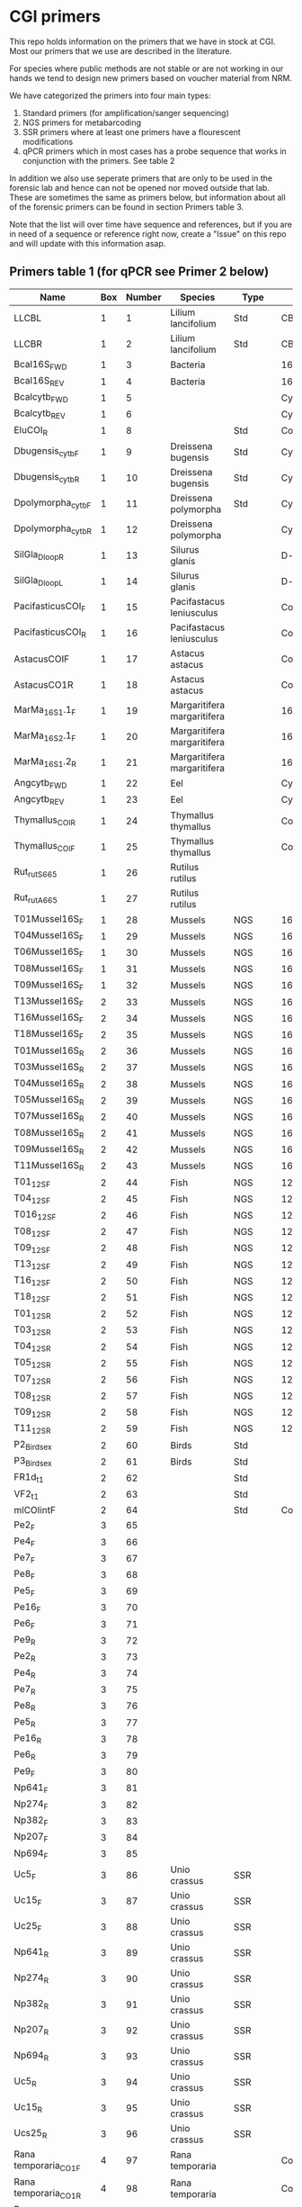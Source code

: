 * CGI primers

This repo holds information on the primers that we have in stock at
CGI. Most our primers that we use are described in the literature.

For species where public methods are not stable or are not working in
our hands we tend to design new primers based on voucher material from
NRM.

We have categorized the primers into four main types:

1. Standard primers (for amplification/sanger sequencing)
2. NGS primers for metabarcoding
3. SSR primers where at least one primers have a flourescent
   modifications
4. qPCR primers which in most cases has a probe sequence that works in
   conjunction with the primers. See table 2

In addition we also use seperate primers that are only to be used in
the forensic lab and hence can not be opened nor moved outside that
lab. These are sometimes the same as primers below, but information
about all of the forensic primers can be found in section Primers
table 3.

Note that the list will over time have sequence and references, but if
you are in need of a sequence or reference right now, create a "Issue"
on this repo and will update with this information asap.


** Primers table 1 (for qPCR see Primer 2 below)

| Name                         | Box | Number | Species                  | Type     | Loci          | Modification               | Reference                                                                                                                                                                                                                                                                         | Sequence                                                |
|------------------------------+-----+--------+--------------------------+----------+---------------+----------------------------+-----------------------------------------------------------------------------------------------------------------------------------------------------------------------------------------------------------------------------------------------------------------------------------+---------------------------------------------------------|
| LLCBL                        |   1 |      1 | Lilium lancifolium       | Std      | CBL           |                            |                                                                                                                                                                                                                                                                                   |                                                         |
| LLCBR                        |   1 |      2 | Lilium lancifolium       | Std      | CBR           |                            |                                                                                                                                                                                                                                                                                   |                                                         |
| Bcal16S_FWD                  |   1 |      3 | Bacteria                 |          | 16S           |                            |                                                                                                                                                                                                                                                                                   |                                                         |
| Bcal16S_REV                  |   1 |      4 | Bacteria                 |          | 16S           |                            |                                                                                                                                                                                                                                                                                   |                                                         |
| Bcalcytb_FWD                 |   1 |      5 |                          |          | Cytb          |                            |                                                                                                                                                                                                                                                                                   |                                                         |
| Bcalcytb_REV                 |   1 |      6 |                          |          | Cytb          |                            |                                                                                                                                                                                                                                                                                   |                                                         |
| EluCOI_R                     |   1 |      8 |                          | Std      | Co1           |                            |                                                                                                                                                                                                                                                                                   |                                                         |
| Dbugensis_cytb_F             |   1 |      9 | Dreissena bugensis       | Std      | Cytb          |                            | kjsmaö                                                                                                                                                                                                                                                                            |                                                         |
| Dbugensis_cytb_R             |   1 |     10 | Dreissena bugensis       | Std      | Cytb          |                            |                                                                                                                                                                                                                                                                                   |                                                         |
| Dpolymorpha_cytb_F           |   1 |     11 | Dreissena polymorpha     | Std      | Cytb          |                            |                                                                                                                                                                                                                                                                                   |                                                         |
| Dpolymorpha_cytb_R           |   1 |     12 | Dreissena polymorpha     |          | Cytb          |                            |                                                                                                                                                                                                                                                                                   |                                                         |
| SilGla_Dloop_R               |   1 |     13 | Silurus glanis           |          | D-loop        |                            |                                                                                                                                                                                                                                                                                   |                                                         |
| SilGla_Dloop_L               |   1 |     14 | Silurus glanis           |          | D-loop        |                            |                                                                                                                                                                                                                                                                                   |                                                         |
| PacifasticusCOI_F            |   1 |     15 | Pacifastacus leniusculus |          | Co1           |                            |                                                                                                                                                                                                                                                                                   |                                                         |
| PacifasticusCOI_R            |   1 |     16 | Pacifastacus leniusculus |          | Co1           |                            |                                                                                                                                                                                                                                                                                   |                                                         |
| AstacusCOIF                  |   1 |     17 | Astacus astacus          |          | Co1           |                            |                                                                                                                                                                                                                                                                                   |                                                         |
| AstacusCO1R                  |   1 |     18 | Astacus astacus          |          | Co1           |                            |                                                                                                                                                                                                                                                                                   |                                                         |
| MarMa_16S1.1_F               |   1 |     19 | Margaritifera margaritifera  |          | 16S           |                            |                                                                                                                                                                                                                                                                                   |                                                         |
| MarMa_16S2.1_F               |   1 |     20 | Margaritifera margaritifera  |          | 16S           |                            |                                                                                                                                                                                                                                                                                   |                                                         |
| MarMa_16S1.2_R               |   1 |     21 | Margaritifera margaritifera  |          | 16S           |                            |                                                                                                                                                                                                                                                                                   |                                                         |
| Angcytb_FWD                  |   1 |     22 | Eel                      |          | Cytb          |                            | https://www.slu.se/globalassets/ew/org/inst/aqua/externwebb/databaser/kraftdatabasen/delrapport_cgi_slu_edna_2015.pdf                                                                                                                         | CCTACATGCAAATGGGGCCT                                         |
| Angcytb_REV                  |   1 |     23 | Eel                      |          | Cytb          |                            | https://www.slu.se/globalassets/ew/org/inst/aqua/externwebb/databaser/kraftdatabasen/delrapport_cgi_slu_edna_2015.pdf                                                                                                                         | CTCGGGCAATGTGGAGGTAT                                         |
| Thymallus_COI_R              |   1 |     24 | Thymallus thymallus      |          | Co1           |                            |                                                                                                                                                                                                                                                                                   |                                                         |
| Thymallus_COI_F              |   1 |     25 | Thymallus thymallus      |          | Co1           |                            |                                                                                                                                                                                                                                                                                   |                                                         |
| Rut_rutS665                  |   1 |     26 | Rutilus rutilus          |          |               |                            |                                                                                                                                                                                                                                                                                   |                                                         |
| Rut_rutA665                  |   1 |     27 | Rutilus rutilus          |          |               |                            |                                                                                                                                                                                                                                                                                   |                                                         |
| T01Mussel16S_F               |   1 |     28 | Mussels                  | NGS      | 16sRNA        | Adapters for Illumina      |                                                                                                                                                                                                                                                                                   |                                                         |
| T04Mussel16S_F               |   1 |     29 | Mussels                  | NGS      | 16sRNA        | Adapters for Illumina      |                                                                                                                                                                                                                                                                                   |                                                         |
| T06Mussel16S_F               |   1 |     30 | Mussels                  | NGS      | 16sRNA        | Adapters for Illumina      |                                                                                                                                                                                                                                                                                   |                                                         |
| T08Mussel16S_F               |   1 |     31 | Mussels                  | NGS      | 16sRNA        | Adapters for Illumina      |                                                                                                                                                                                                                                                                                   |                                                         |
| T09Mussel16S_F               |   1 |     32 | Mussels                  | NGS      | 16sRNA        | Adapters for Illumina      |                                                                                                                                                                                                                                                                                   |                                                         |
| T13Mussel16S_F               |   2 |     33 | Mussels                  | NGS      | 16sRNA        | Adapters for Illumina      |                                                                                                                                                                                                                                                                                   |                                                         |
| T16Mussel16S_F               |   2 |     34 | Mussels                  | NGS      | 16sRNA        | Adapters for Illumina      |                                                                                                                                                                                                                                                                                   |                                                         |
| T18Mussel16S_F               |   2 |     35 | Mussels                  | NGS      | 16sRNA        | Adapters for Illumina      |                                                                                                                                                                                                                                                                                   |                                                         |
| T01Mussel16S_R               |   2 |     36 | Mussels                  | NGS      | 16sRNA        | Adapters for Illumina      |                                                                                                                                                                                                                                                                                   |                                                         |
| T03Mussel16S_R               |   2 |     37 | Mussels                  | NGS      | 16sRNA        | Adapters for Illumina      |                                                                                                                                                                                                                                                                                   |                                                         |
| T04Mussel16S_R               |   2 |     38 | Mussels                  | NGS      | 16sRNA        | Adapters for Illumina      |                                                                                                                                                                                                                                                                                   |                                                         |
| T05Mussel16S_R               |   2 |     39 | Mussels                  | NGS      | 16sRNA        | Adapters for Illumina      |                                                                                                                                                                                                                                                                                   |                                                         |
| T07Mussel16S_R               |   2 |     40 | Mussels                  | NGS      | 16sRNA        | Adapters for Illumina      |                                                                                                                                                                                                                                                                                   |                                                         |
| T08Mussel16S_R               |   2 |     41 | Mussels                  | NGS      | 16sRNA        | Adapters for Illumina      |                                                                                                                                                                                                                                                                                   |                                                         |
| T09Mussel16S_R               |   2 |     42 | Mussels                  | NGS      | 16sRNA        | Adapters for Illumina      |                                                                                                                                                                                                                                                                                   |                                                         |
| T11Mussel16S_R               |   2 |     43 | Mussels                  | NGS      | 16sRNA        | Adapters for Illumina      |                                                                                                                                                                                                                                                                                   |                                                         |
| T01_12S_F                    |   2 |     44 | Fish                     | NGS      | 12sRNA        | Adapters for Illumina      |                                                                                                                                                                                                                                                                                   |                                                         |
| T04_12S_F                    |   2 |     45 | Fish                     | NGS      | 12sRNA        | Adapters for Illumina      |                                                                                                                                                                                                                                                                                   |                                                         |
| T016_12S_F                   |   2 |     46 | Fish                     | NGS      | 12sRNA        | Adapters for Illumina      |                                                                                                                                                                                                                                                                                   |                                                         |
| T08_12S_F                    |   2 |     47 | Fish                     | NGS      | 12sRNA        | Adapters for Illumina      |                                                                                                                                                                                                                                                                                   |                                                         |
| T09_12S_F                    |   2 |     48 | Fish                     | NGS      | 12sRNA        | Adapters for Illumina      |                                                                                                                                                                                                                                                                                   |                                                         |
| T13_12S_F                    |   2 |     49 | Fish                     | NGS      | 12sRNA        | Adapters for Illumina      |                                                                                                                                                                                                                                                                                   |                                                         |
| T16_12S_F                    |   2 |     50 | Fish                     | NGS      | 12sRNA        | Adapters for Illumina      |                                                                                                                                                                                                                                                                                   |                                                         |
| T18_12S_F                    |   2 |     51 | Fish                     | NGS      | 12sRNA        | Adapters for Illumina      |                                                                                                                                                                                                                                                                                   |                                                         |
| T01_12S_R                    |   2 |     52 | Fish                     | NGS      | 12sRNA        | Adapters for Illumina      |                                                                                                                                                                                                                                                                                   |                                                         |
| T03_12S_R                    |   2 |     53 | Fish                     | NGS      | 12sRNA        | Adapters for Illumina      |                                                                                                                                                                                                                                                                                   |                                                         |
| T04_12S_R                    |   2 |     54 | Fish                     | NGS      | 12sRNA        | Adapters for Illumina      |                                                                                                                                                                                                                                                                                   |                                                         |
| T05_12S_R                    |   2 |     55 | Fish                     | NGS      | 12sRNA        | Adapters for Illumina      |                                                                                                                                                                                                                                                                                   |                                                         |
| T07_12S_R                    |   2 |     56 | Fish                     | NGS      | 12sRNA        | Adapters for Illumina      |                                                                                                                                                                                                                                                                                   |                                                         |
| T08_12S_R                    |   2 |     57 | Fish                     | NGS      | 12sRNA        | Adapters for Illumina      |                                                                                                                                                                                                                                                                                   |                                                         |
| T09_12S_R                    |   2 |     58 | Fish                     | NGS      | 12sRNA        | Adapters for Illumina      |                                                                                                                                                                                                                                                                                   |                                                         |
| T11_12S_R                    |   2 |     59 | Fish                     | NGS      | 12sRNA        | Adapters for Illumina      |                                                                                                                                                                                                                                                                                   |                                                         |
| P2_Bird_sex                  |   2 |     60 | Birds                    | Std      |               |                            |                                                                                                                                                                                                                                                                                   |                                                         |
| P3_Bird_sex                  |   2 |     61 | Birds                    | Std      |               |                            |                                                                                                                                                                                                                                                                                   |                                                         |
| FR1d_t1                      |   2 |     62 |                          | Std      |               |                            |                                                                                                                                                                                                                                                                                   |                                                         |
| VF2_t1                       |   2 |     63 |                          | Std      |               |                            |                                                                                                                                                                                                                                                                                   |                                                         |
| mlCOIintF                    |   2 |     64 |                          | Std      | Co1           |                            |                                                                                                                                                                                                                                                                                   |                                                         |
| Pe2_F                        |   3 |     65 |                          |          |               |                            |                                                                                                                                                                                                                                                                                   |                                                         |
| Pe4_F                        |   3 |     66 |                          |          |               |                            |                                                                                                                                                                                                                                                                                   |                                                         |
| Pe7_F                        |   3 |     67 |                          |          |               |                            |                                                                                                                                                                                                                                                                                   |                                                         |
| Pe8_F                        |   3 |     68 |                          |          |               |                            |                                                                                                                                                                                                                                                                                   |                                                         |
| Pe5_F                        |   3 |     69 |                          |          |               |                            |                                                                                                                                                                                                                                                                                   |                                                         |
| Pe16_F                       |   3 |     70 |                          |          |               |                            |                                                                                                                                                                                                                                                                                   |                                                         |
| Pe6_F                        |   3 |     71 |                          |          |               |                            |                                                                                                                                                                                                                                                                                   |                                                         |
| Pe9_R                        |   3 |     72 |                          |          |               |                            |                                                                                                                                                                                                                                                                                   |                                                         |
| Pe2_R                        |   3 |     73 |                          |          |               |                            |                                                                                                                                                                                                                                                                                   |                                                         |
| Pe4_R                        |   3 |     74 |                          |          |               |                            |                                                                                                                                                                                                                                                                                   |                                                         |
| Pe7_R                        |   3 |     75 |                          |          |               |                            |                                                                                                                                                                                                                                                                                   |                                                         |
| Pe8_R                        |   3 |     76 |                          |          |               |                            |                                                                                                                                                                                                                                                                                   |                                                         |
| Pe5_R                        |   3 |     77 |                          |          |               |                            |                                                                                                                                                                                                                                                                                   |                                                         |
| Pe16_R                       |   3 |     78 |                          |          |               |                            |                                                                                                                                                                                                                                                                                   |                                                         |
| Pe6_R                        |   3 |     79 |                          |          |               |                            |                                                                                                                                                                                                                                                                                   |                                                         |
| Pe9_F                        |   3 |     80 |                          |          |               |                            |                                                                                                                                                                                                                                                                                   |                                                         |
| Np641_F                      |   3 |     81 |                          |          |               |                            |                                                                                                                                                                                                                                                                                   |                                                         |
| Np274_F                      |   3 |     82 |                          |          |               |                            |                                                                                                                                                                                                                                                                                   |                                                         |
| Np382_F                      |   3 |     83 |                          |          |               |                            |                                                                                                                                                                                                                                                                                   |                                                         |
| Np207_F                      |   3 |     84 |                          |          |               |                            |                                                                                                                                                                                                                                                                                   |                                                         |
| Np694_F                      |   3 |     85 |                          |          |               |                            |                                                                                                                                                                                                                                                                                   |                                                         |
| Uc5_F                        |   3 |     86 | Unio crassus             | SSR      |               |                            |                                                                                                                                                                                                                                                                                   |                                                         |
| Uc15_F                       |   3 |     87 | Unio crassus             | SSR      |               |                            |                                                                                                                                                                                                                                                                                   |                                                         |
| Uc25_F                       |   3 |     88 | Unio crassus             | SSR      |               |                            |                                                                                                                                                                                                                                                                                   |                                                         |
| Np641_R                      |   3 |     89 | Unio crassus             | SSR      |               |                            |                                                                                                                                                                                                                                                                                   |                                                         |
| Np274_R                      |   3 |     90 | Unio crassus             | SSR      |               |                            |                                                                                                                                                                                                                                                                                   |                                                         |
| Np382_R                      |   3 |     91 | Unio crassus             | SSR      |               |                            |                                                                                                                                                                                                                                                                                   |                                                         |
| Np207_R                      |   3 |     92 | Unio crassus             | SSR      |               |                            |                                                                                                                                                                                                                                                                                   |                                                         |
| Np694_R                      |   3 |     93 | Unio crassus             | SSR      |               |                            |                                                                                                                                                                                                                                                                                   |                                                         |
| Uc5_R                        |   3 |     94 | Unio crassus             | SSR      |               |                            |                                                                                                                                                                                                                                                                                   |                                                         |
| Uc15_R                       |   3 |     95 | Unio crassus             | SSR      |               |                            |                                                                                                                                                                                                                                                                                   |                                                         |
| Ucs25_R                      |   3 |     96 | Unio crassus             | SSR      |               |                            |                                                                                                                                                                                                                                                                                   |                                                         |
| Rana temporaria_CO1_F        |   4 |     97 | Rana temporaria          |          | Co1           |                            |                                                                                                                                                                                                                                                                                   |                                                         |
| Rana temporaria_CO1_R        |   4 |     98 | Rana temporaria          |          | Co1           |                            |                                                                                                                                                                                                                                                                                   |                                                         |
| Rana dalmatina_CO1_R         |   4 |     99 | Rana dalmatina           |          | Co1           |                            |                                                                                                                                                                                                                                                                                   |                                                         |
| Rana dalmatina_CO1_F         |   4 |    100 | Rana dalmatina           |          | Co1           |                            |                                                                                                                                                                                                                                                                                   |                                                         |
| Rana arvalis_CO1_F           |   4 |    101 | Rana arvalis             |          | Co1           |                            |                                                                                                                                                                                                                                                                                   |                                                         |
| Rana arvalis_CO1_R           |   4 |    102 | Rana arvalis             |          | Co1           |                            |                                                                                                                                                                                                                                                                                   |                                                         |
| Bufo bufo_CO1_F              |   4 |    103 | Bufo bufo                |          | Co1           |                            |                                                                                                                                                                                                                                                                                   |                                                         |
| Bufo bufo_CO1_R              |   4 |    104 | Bufo bufo                |          | Co1           |                            |                                                                                                                                                                                                                                                                                   |                                                         |
| Bufotes viridis_CO1_F        |   4 |    105 | Bufotes viridis          |          | Co1           |                            |                                                                                                                                                                                                                                                                                   |                                                         |
| Bufotes viridis_CO1_R        |   4 |    106 | Bufotes viridis          |          | Co1           |                            |                                                                                                                                                                                                                                                                                   |                                                         |
| DgHCO-2198                   |   4 |    107 |                          |          | Co1           |                            |                                                                                                                                                                                                                                                                                   |                                                         |
| dgLCO_1490                   |   4 |    108 |                          |          | Co1           |                            |                                                                                                                                                                                                                                                                                   |                                                         |
| jgHCO2198                    |   4 |    109 |                          |          | Co1           |                            |                                                                                                                                                                                                                                                                                   |                                                         |
| jgLCO1490                    |   4 |    110 |                          |          | Co1           |                            |                                                                                                                                                                                                                                                                                   |                                                         |
| LCOech1aF1                   |   4 |    111 |                          |          | Co1           |                            |                                                                                                                                                                                                                                                                                   |                                                         |
| CBDAsynFor                   |   4 |    113 |                          |          |               |                            |                                                                                                                                                                                                                                                                                   |                                                         |
| CBDA961Rev                   |   4 |    114 |                          |          |               |                            |                                                                                                                                                                                                                                                                                   |                                                         |
| THCAsynF                     |   4 |    115 |                          |          |               |                            |                                                                                                                                                                                                                                                                                   |                                                         |
| THCAsynR                     |   4 |    116 |                          |          |               |                            |                                                                                                                                                                                                                                                                                   |                                                         |
| C2                           |   4 |    117 |                          |          |               |                            |                                                                                                                                                                                                                                                                                   |                                                         |
| E2                           |   4 |    118 |                          |          |               |                            |                                                                                                                                                                                                                                                                                   |                                                         |
| TO1reColintF                 |   4 |    119 |                          |          | Co1           | Adapters for Illumina      |                                                                                                                                                                                                                                                                                   |                                                         |
| T01reHCO2198                 |   4 |    120 |                          |          | Co1           | Adapters for Illumina      |                                                                                                                                                                                                                                                                                   |                                                         |
| T03reColintF                 |   4 |    121 |                          |          | Co1           | Adapters for Illumina      |                                                                                                                                                                                                                                                                                   |                                                         |
| T03reHCO2198                 |   4 |    122 |                          |          | Co1           | Adapters for Illumina      |                                                                                                                                                                                                                                                                                   |                                                         |
| T04reCOlintF                 |   4 |    123 |                          |          | Co1           | Adapters for Illumina      |                                                                                                                                                                                                                                                                                   |                                                         |
| T04reHCO2198                 |   4 |    124 |                          |          | Co1           | Adapters for Illumina      |                                                                                                                                                                                                                                                                                   |                                                         |
| T05reCOlintF                 |   4 |    125 |                          |          | Co1           | Adapters for Illumina      |                                                                                                                                                                                                                                                                                   |                                                         |
| T05reHCO2198                 |   4 |    126 |                          |          | Co1           | Adapters for Illumina      |                                                                                                                                                                                                                                                                                   |                                                         |
| T07reCOlintF                 |   4 |    127 |                          |          | Co1           | Adapters for Illumina      |                                                                                                                                                                                                                                                                                   |                                                         |
| T07reHCO2198                 |   4 |    128 |                          |          | Co1           | Adapters for Illumina      |                                                                                                                                                                                                                                                                                   |                                                         |
| T08reCOlintF                 |   5 |    129 |                          |          | Co1           | Adapters for Illumina      |                                                                                                                                                                                                                                                                                   |                                                         |
| T09reHCO2198                 |   5 |    130 |                          |          | Co1           | Adapters for Illumina      |                                                                                                                                                                                                                                                                                   |                                                         |
| T09reCOlintF                 |   5 |    131 |                          |          | Co1           | Adapters for Illumina      |                                                                                                                                                                                                                                                                                   |                                                         |
| T09reHCO2198                 |   5 |    132 |                          |          | Co1           | Adapters for Illumina      |                                                                                                                                                                                                                                                                                   |                                                         |
| T11reCOlintf                 |   5 |    133 |                          |          | Co1           | Adapters for Illumina      |                                                                                                                                                                                                                                                                                   |                                                         |
| T11reHCO2198                 |   5 |    134 |                          |          | Co1           | Adapters for Illumina      |                                                                                                                                                                                                                                                                                   |                                                         |
| T01KarpsF                    |   5 |    135 |                          |          |               | Adapters for Illumina      |                                                                                                                                                                                                                                                                                   |                                                         |
| T02Karp16sR                  |   5 |    136 |                          |          | 16s           | Adapters for Illumina      |                                                                                                                                                                                                                                                                                   |                                                         |
| T02Karp16sF                  |   5 |    137 |                          |          | 16s           | Adapters for Illumina      |                                                                                                                                                                                                                                                                                   |                                                         |
| T04Karp16sR                  |   5 |    138 |                          |          | 16s           | Adapters for Illumina      |                                                                                                                                                                                                                                                                                   |                                                         |
| T04Karp16sF                  |   5 |    139 |                          |          | 16s           | Adapters for Illumina      |                                                                                                                                                                                                                                                                                   |                                                         |
| T07Karp16sR                  |   5 |    140 |                          |          | 16s           | Adapters for Illumina      |                                                                                                                                                                                                                                                                                   |                                                         |
| T05Karp16sF                  |   5 |    141 |                          |          | 16s           | Adapters for Illumina      |                                                                                                                                                                                                                                                                                   |                                                         |
| T08Karp16sR                  |   5 |    142 |                          |          | 16s           | Adapters for Illumina      |                                                                                                                                                                                                                                                                                   |                                                         |
| T08Karp16sF                  |   5 |    143 |                          |          | 16s           | Adapters for Illumina      |                                                                                                                                                                                                                                                                                   |                                                         |
| T10Karp16sR                  |   5 |    144 |                          |          | 16s           | Adapters for Illumina      |                                                                                                                                                                                                                                                                                   |                                                         |
| T10Karp16sF                  |   5 |    145 |                          |          | 16s           | Adapters for Illumina      |                                                                                                                                                                                                                                                                                   |                                                         |
| T11Karp16sR                  |   5 |    146 |                          |          | 16s           | Adapters for Illumina      |                                                                                                                                                                                                                                                                                   |                                                         |
| T12Karp16sF                  |   5 |    147 |                          |          | 16s           | Adapters for Illumina      |                                                                                                                                                                                                                                                                                   |                                                         |
| T12Karp14sR                  |   5 |    148 |                          |          | 16s           | Adapters for Illumina      |                                                                                                                                                                                                                                                                                   |                                                         |
| T13Karp16sF                  |   5 |    149 |                          |          | 16s           | Adapters for Illumina      |                                                                                                                                                                                                                                                                                   |                                                         |
| T14Karp16sR                  |   5 |    150 |                          |          | 16s           | Adapters for Illumina      |                                                                                                                                                                                                                                                                                   |                                                         |
| T01_Mussel16S_F              |   5 |    151 | Mussels                  | NGS      | 16s           | Adapters for Illumina      |                                                                                                                                                                                                                                                                                   |                                                         |
| T01Mussel16s1R               |   5 |    152 | Mussels                  | NGS      | 16s           | Adapters for Illumina      |                                                                                                                                                                                                                                                                                   |                                                         |
| T02Mussel16s1F               |   5 |    153 | Mussels                  | NGS      | 16s           | Adapters for Illumina      |                                                                                                                                                                                                                                                                                   |                                                         |
| T04Mussel16sR                |   5 |    154 | Mussels                  | NGS      | 16s           | Adapters for Illumina      |                                                                                                                                                                                                                                                                                   |                                                         |
| T05Mussel16s1F               |   5 |    155 | Mussels                  | NGS      | 16s           | Adapters for Illumina      |                                                                                                                                                                                                                                                                                   |                                                         |
| T05Mussel16s1R               |   5 |    156 | Mussels                  | NGS      | 16s           | Adapters for Illumina      |                                                                                                                                                                                                                                                                                   |                                                         |
| T10Mussel16s1F               |   5 |    157 | Mussels                  | NGS      | 16s           | Adapters for Illumina      |                                                                                                                                                                                                                                                                                   |                                                         |
| T08Mussel16s1R               |   5 |    158 | Mussels                  | NGS      | 16s           | Adapters for Illumina      |                                                                                                                                                                                                                                                                                   |                                                         |
| T13Mussel16s1F               |   5 |    159 | Mussels                  | NGS      | 16s           | Adapters for Illumina      |                                                                                                                                                                                                                                                                                   |                                                         |
| T12Mussel16s1R               |   5 |    160 | Mussels                  | NGS      | 16s           | Adapters for Illumina      |                                                                                                                                                                                                                                                                                   |                                                         |
| T01_16S1                     |   6 |    161 |                          | NGS      | 16s           | Adapters for Illumina      |                                                                                                                                                                                                                                                                                   |                                                         |
| T01_16S2                     |   6 |    162 |                          | NGS      | 16s           | Adapters for Illumina      |                                                                                                                                                                                                                                                                                   |                                                         |
| T01_F52                      |   6 |    163 |                          | NGS      | 16s           | Adapters for Illumina      |                                                                                                                                                                                                                                                                                   |                                                         |
| T01_R193                     |   6 |    164 |                          | NGS      | 16s           | Adapters for Illumina      |                                                                                                                                                                                                                                                                                   |                                                         |
| T01_16S3                     |   6 |    165 |                          | NGS      | 16s           | Adapters for Illumina      |                                                                                                                                                                                                                                                                                   |                                                         |
| T01_16S4                     |   6 |    166 |                          | NGS      | 16s           | Adapters for Illumina      |                                                                                                                                                                                                                                                                                   |                                                         |
| 16SintF                      |   6 |    167 |                          |          | 16s           |                            |                                                                                                                                                                                                                                                                                   |                                                         |
| 16SintR                      |   6 |    168 |                          |          | 16s           |                            |                                                                                                                                                                                                                                                                                   |                                                         |
| T01_trnL-c                   |   6 |    169 |                          | NGS      | trnL          | Adapters for Illumina      |                                                                                                                                                                                                                                                                                   |                                                         |
| T07Mussel16s1F               |   6 |    170 | Mussels                  | NGS      | 16s           | Adapters for Illumina      |                                                                                                                                                                                                                                                                                   |                                                         |
| T07Mussel16s1R               |   6 |    171 | Mussels                  | NGS      | 16s           | Adapters for Illumina      |                                                                                                                                                                                                                                                                                   |                                                         |
| T11Mussel16S1F               |   6 |    172 | Mussels                  | NGS      | 16s           | Adapters for Illumina      |                                                                                                                                                                                                                                                                                   |                                                         |
| T11Mussel16S1R               |   6 |    173 | Mussels                  | NGS      | 16s           | Adapters for Illumina      |                                                                                                                                                                                                                                                                                   |                                                         |
| T14Mussel16S1F               |   6 |    174 | Mussels                  | NGS      | 16s           | Adapters for Illumina      |                                                                                                                                                                                                                                                                                   |                                                         |
| T13Mussel16s1R               |   6 |    175 | Mussels                  | NGS      | 16s           | Adapters for Illumina      |                                                                                                                                                                                                                                                                                   |                                                         |
| 494LMod                      |   6 |    177 |                          |          |               |                            |                                                                                                                                                                                                                                                                                   |                                                         |
| CYTBLmod                     |   6 |    178 |                          |          | Cytb          |                            |                                                                                                                                                                                                                                                                                   |                                                         |
| CA1b6_FWD                    |   6 |    179 |                          |          |               |                            |                                                                                                                                                                                                                                                                                   |                                                         |
| R1CA1b5_FWD                  |   6 |    180 |                          |          |               |                            |                                                                                                                                                                                                                                                                                   |                                                         |
| CA_1b6_REV                   |   6 |    181 |                          |          |               |                            |                                                                                                                                                                                                                                                                                   |                                                         |
| R1CA1b5_REV                  |   6 |    182 |                          |          |               |                            |                                                                                                                                                                                                                                                                                   |                                                         |
| ITS1F_F                      |   6 |    183 |                          |          | ITS           |                            |                                                                                                                                                                                                                                                                                   |                                                         |
| ITS4B_R                      |   6 |    184 |                          |          | ITS           |                            |                                                                                                                                                                                                                                                                                   |                                                         |
| rbcL_R                       |   6 |    185 |                          |          | Rubisco       |                            |                                                                                                                                                                                                                                                                                   |                                                         |
| rbcL_F                       |   6 |    186 |                          |          | Rubisco       |                            |                                                                                                                                                                                                                                                                                   |                                                         |
| reHCO2198                    |   6 |    187 |                          |          |               |                            |                                                                                                                                                                                                                                                                                   |                                                         |
| reLCO1490                    |   6 |    188 |                          |          |               |                            |                                                                                                                                                                                                                                                                                   |                                                         |
| VR1d_t1                      |   6 |    189 |                          |          |               |                            |                                                                                                                                                                                                                                                                                   |                                                         |
| VF1d_t1                      |   6 |    190 |                          |          |               |                            |                                                                                                                                                                                                                                                                                   |                                                         |
| its1_F                       |   6 |    191 |                          |          | ITS           |                            |                                                                                                                                                                                                                                                                                   |                                                         |
| its1_rev                     |   6 |    192 |                          |          | ITS           |                            |                                                                                                                                                                                                                                                                                   |                                                         |
| uc69-F                       |   7 |    193 | Unio crassus             |          | SSR           |                            |                                                                                                                                                                                                                                                                                   |                                                         |
| uc69-R                       |   7 |    194 | Unio crassus             |          | SSR           |                            |                                                                                                                                                                                                                                                                                   |                                                         |
| uc77-F                       |   7 |    195 | Unio crassus             |          | SSR           |                            |                                                                                                                                                                                                                                                                                   |                                                         |
| uc77-R                       |   7 |    196 | Unio crassus             |          | SSR           |                            |                                                                                                                                                                                                                                                                                   |                                                         |
| uc7-F                        |   7 |    197 | Unio crassus             |          | SSR           |                            |                                                                                                                                                                                                                                                                                   |                                                         |
| uc7-R                        |   7 |    198 | Unio crassus             |          | SSR           |                            |                                                                                                                                                                                                                                                                                   |                                                         |
| uc16-F                       |   7 |    199 | Unio crassus             |          | SSR           |                            |                                                                                                                                                                                                                                                                                   |                                                         |
| uc16-R                       |   7 |    200 | Unio crassus             |          | SSR           |                            |                                                                                                                                                                                                                                                                                   |                                                         |
| uc39-F                       |   7 |    201 | Unio crassus             |          | SSR           |                            |                                                                                                                                                                                                                                                                                   |                                                         |
| uc39-R                       |   7 |    202 | Unio crassus             |          | SSR           |                            |                                                                                                                                                                                                                                                                                   |                                                         |
| uc19-F                       |   7 |    203 | Unio crassus             |          | SSR           |                            |                                                                                                                                                                                                                                                                                   |                                                         |
| uc19-R                       |   7 |    204 | Unio crassus             |          | SSR           |                            |                                                                                                                                                                                                                                                                                   |                                                         |
| matK_3F                      |   7 |    205 |                          |          | MatK          |                            |                                                                                                                                                                                                                                                                                   |                                                         |
| matK_1R                      |   7 |    206 |                          |          | MatK          |                            |                                                                                                                                                                                                                                                                                   |                                                         |
| trnLf-trnFr_F                |   7 |    207 |                          |          | trnL          |                            |                                                                                                                                                                                                                                                                                   |                                                         |
| trnLf-trnFr-R                |   7 |    208 |                          |          | trnL          |                            |                                                                                                                                                                                                                                                                                   |                                                         |
| ITS_5                        |   7 |    209 |                          |          | ITS           |    Plants                        |                                                                                                                                                                                                                                                                                   |                                                         |
| its4_R                       |   7 |    210 |                          |          | ITS           |    Plants                      |                                                                                                                                                                                                                                                                                   |                                                         |
| psbAf-trnHr_F                |   7 |    211 |                          |          | trnH          |    Plants                     |                                                                                                                                                                                                                                                                                   |                                                         |
| psbAf-trnHr_R                |   7 |    212 |                          |          | trnH          |    Plants                    |                                                                                                                                                                                                                                                                                   |                                                         |
| remlCOlintF                  |   7 |    213 |                          |          |               |                            |                                                                                                                                                                                                                                                                                   |                                                         |
| remlCOlintR                  |   7 |    214 |                          |          |               |                            |                                                                                                                                                                                                                                                                                   |                                                         |
| DLH-can                      |   7 |    215 |                          |          |               |                            |                                                                                                                                                                                                                                                                                   |                                                         |
| Thr1                         |   7 |    216 |                          |          |               |                            |                                                                                                                                                                                                                                                                                   |                                                         |
| ITS1F                        |   7 |    217 |                          |          | ITS           |                            |                                                                                                                                                                                                                                                                                   |                                                         |
| LR3                          |   7 |    218 |                          |          |               |                            |                                                                                                                                                                                                                                                                                   |                                                         |
| 5.8S Chytr                   |   7 |    219 |                          |          |               |                            |                                                                                                                                                                                                                                                                                   |                                                         |
| ITS1-3 Chytr                 |   7 |    220 |                          |          | ITS           |                            |                                                                                                                                                                                                                                                                                   |                                                         |
| Phyllo COI_FWD               |   7 |    221 |                          |          |               |                            |                                                                                                                                                                                                                                                                                   |                                                         |
| Phyllo_COI_REV               |   7 |    222 |                          |          |               |                            |                                                                                                                                                                                                                                                                                   |                                                         |
| igsF                         |   7 |    223 |                          |          |               |                            |                                                                                                                                                                                                                                                                                   |                                                         |
| igsR                         |   7 |    224 |                          |          |               |                            |                                                                                                                                                                                                                                                                                   |                                                         |
| LO                           |   8 |    225 |                          |          |               |                            |                                                                                                                                                                                                                                                                                   |                                                         |
| H1046                        |   8 |    226 |                          |          |               |                            |                                                                                                                                                                                                                                                                                   |                                                         |
| dogdl2_R                      |   8 |    227 |                          |          |               |                            |                                                                                                                                                                                                                                                                                   |                                                         |
| dogdl1g_F                      |   8 |    228 |                          |          |               |                            |                                                                                                                                                                                                                                                                                   |                                                         |
| Ele-ND5-F3                   |   8 |    229 |                          |          |               |                            |                                                                                                                                                                                                                                                                                   |                                                         |
| Ele-ND5-R3                   |   8 |    230 |                          |          |               |                            |                                                                                                                                                                                                                                                                                   |                                                         |
| Ele-ND5-F1                   |   8 |    231 |                          |          |               |                            |                                                                                                                                                                                                                                                                                   |                                                         |
| Ele-ND5-R1                   |   8 |    232 |                          |          |               |                            |                                                                                                                                                                                                                                                                                   |                                                         |
| 16S-Frag1aR                  |   8 |    233 |                          |          |               | TCCAAGGTCGCCCCAACCGAA      |                                                                                                                                                                                                                                                                                   |                                                         |
| 16S-Frag1aF                  |   8 |    234 |                          |          |               | CATAAGACGGAGAAGACCCCTGTGGA |                                                                                                                                                                                                                                                                                   |                                                         |
| 16S-Frag2aF                  |   8 |    235 |                          |          |               | CCTTGGAGAAAAACAAANCCTCAAA  |                                                                                                                                                                                                                                                                                   |                                                         |
| 16S-Frag2aR                  |   8 |    236 |                          |          |               | TCCCTGGGGTAGCTTGGTCCAT     |                                                                                                                                                                                                                                                                                   |                                                         |
| Mam16S1                      |   8 |    237 |                          |          |               |                            |                                                                                                                                                                                                                                                                                   |                                                         |
| Mam16S2                      |   8 |    238 |                          |          |               |                            |                                                                                                                                                                                                                                                                                   |                                                         |
| Lx1R                         |   8 |    239 |                          |          |               |                            |                                                                                                                                                                                                                                                                                   |                                                         |
| Lx1F                         |   8 |    240 |                          |          |               |                            |                                                                                                                                                                                                                                                                                   |                                                         |
| Fisk2_FWD                    |   8 |    241 |                          |          |               |                            |                                                                                                                                                                                                                                                                                   |                                                         |
| MiFish_U-R                    |   8 |    242 |                          |          |               |                            |                                                                                                                                                                                                                                                                                   |                                                         |
| Vert_16S_F1                  |   8 |    243 |                          |          |               |                            |                                                                                                                                                                                                                                                                                   |                                                         |
| Vert_16S_R1                  |   8 |    244 |                          |          |               |                            |                                                                                                                                                                                                                                                                                   |                                                         |
| CHD_1F                       |   8 |    245 |                          |          |               |                            |                                                                                                                                                                                                                                                                                   |                                                         |
| CHD_1R                       |   8 |    246 |                          |          |               |                            |                                                                                                                                                                                                                                                                                   |                                                         |
| Mussels ITS-1F               |   8 |    247 |                          |          |               |                            |                                                                                                                                                                                                                                                                                   |                                                         |
| Mussels ITS-1R               |   8 |    248 |                          |          |               |                            |                                                                                                                                                                                                                                                                                   |                                                         |
| MiFish_U-F                   |   8 |    249 |                          |          |               |                            |                                                                                                                                                                                                                                                                                   |                                                         |
| 12S_V5_F                     |   9 |    250 |                          |          |               |                            |                                                                                                                                                                                                                                                                                   |                                                         |
| 12S_V5_R                     |   9 |    251 |                          |          |               |                            |                                                                                                                                                                                                                                                                                   |                                                         |
| 16S-Frag1aF_M13_F            |   9 |    252 |                          |          |               |                            |                                                                                                                                                                                                                                                                                   |                                                         |
| 16S-Frag1aR_M13_R            |   9 |    253 |                          |          |               |                            |                                                                                                                                                                                                                                                                                   |                                                         |
| 16S-Frag2aF_M13_F            |   9 |    254 |                          |          |               |                            |                                                                                                                                                                                                                                                                                   |                                                         |
| 16S-Frag2aR_M13_R            |   9 |    255 |                          |          |               |                            |                                                                                                                                                                                                                                                                                   |                                                         |
| MiFish-U-F_M13F              |   9 |    256 |                          |          |               |                            |                                                                                                                                                                                                                                                                                   |                                                         |
| MiFish-U-R_M13R              |   9 |    257 |                          |          |               |                            |                                                                                                                                                                                                                                                                                   |                                                         |
| 12S-V5_F_M13F                |   9 |    258 |                          |          |               |                            |                                                                                                                                                                                                                                                                                   |                                                         |
| 12S-V5_R_M13R                |   9 |    259 |                          |          |               |                            |                                                                                                                                                                                                                                                                                   |                                                         |
| M13_F                        |   9 |    260 |                          |          |               |                            |                                                                                                                                                                                                                                                                                   |                                                         |
| M13_R                        |   9 |    261 |                          |          |               |                            |                                                                                                                                                                                                                                                                                   |                                                         |
| 12S_1380R_M13R               |   9 |    262 | Pisces                   |          |               | 12S                        |                                                                                                                                                                                                                                                                                   |                                                         |
| 12S_30F_M13_F                |   9 |    263 | Pisces                   |          |               | 12S                        |                                                                                                                                                                                                                                                                                   |                                                         |
| L152                         |   9 |    264 |                          |          | Cyprinidae    | Cytb                       |                                                                                                                                                                                                                                                                                   |                                                         |
| H165                         |   9 |    265 |                          |          | Cyprinidae    | Cytb                       |                                                                                                                                                                                                                                                                                   |                                                         |
| BC_F3                        |   9 |    266 |                          |          | Mammals       | COI                        |                                                                                                                                                                                                                                                                                   |  CCCCTATTCGTATGATCAGTATTAATTAC                          |
| BC_R2                        |   9 |    267 |                          |          | Mammals       | COI                        |                                                                                                                                                                                                                                                                                   | TAAACCTCAGGATGTCCGAAGAATCA                              |
| ZF_FWD                       |   9 |    268 |                          |          | ZF            | Sex                        |                                                                                                                                                                                                                                                                                   | AAGTTTACACAACCACCTGG                                    |
| ZF_REV                       |   9 |    269 |                          |          | ZF            | Sex                        |                                                                                                                                                                                                                                                                                   | CACAGAATTTACACTTGTGCA                                   |
| BF1                          |   9 |    270 |                          |          |               |                            |                                                                                                                                                                                                                                                                                   | ACWGGWTGRACWGTNTAYCC                                    |
| BF2                          |   9 |    271 |                          |          |               |                            |                                                                                                                                                                                                                                                                                   | GCHCCHGAYATRGCHTTYCC                                    |
| BR1                          |   9 |    272 |                          |          |               |                            |                                                                                                                                                                                                                                                                                   | ARYATDGTRATDGCHCCDGC                                    |
| BR2                          |   9 |    273 |                          |          |               |                            |                                                                                                                                                                                                                                                                                   | TCDGGRTGNCCRAARAAYCA                                    |
| Nitella_meta_FWD             |   9 |    274 |                          |          |               |                            |                                                                                                                                                                                                                                                                                   | CAYCGTGCTATGCATGCTGT                                    |
| Nitella_meta_REV             |   9 |    275 |                          |          |               |                            |                                                                                                                                                                                                                                                                                   | AGGCATRTGCCAAACATGA                                     |
| P8                           |   9 |    276 |                          |          |               |                            |                                                                                                                                                                                                                                                                                   | CTCCCAAGGATGAGRAAYTG                                    |
| LGL331                       |   9 |    277 |                          |          |               |                            |                                                                                                                                                                                                                                                                                   | -CAA-ATC-ATG-CAA-GGA-TAG-AC-                            |
| LGL335                       |   9 |    278 |                          |          |               |                            |                                                                                                                                                                                                                                                                                   | -AGA-CCT-GAT-TCC-AGA-CAG-TAC-CA-                        |
| cpITS3                       |   9 |    279 |                          |          |               |                            |                                                                                                                                                                                                                                                                                   | TCCTGGCGTCGAGCTATTTTTCC                                 |
| cpITS2                       |   9 |    280 |                          |          |               |                            |                                                                                                                                                                                                                                                                                   | CCGGATAACTGCTGAAAGCATC                                  |
| LCO1490                      |   9 |    281 | Insects                  |          | COI           |                            |                                                                                                                                                                                                                                                                                   | GGTCAACAAATCATAAAGATATTGG                               |
| HCO2198                      |   9 |    282 | Insects                  |          | COI           |                            |                                                                                                                                                                                                                                                                                   | TAAACTTCAGGGTGACCAAAAAATCA                              |
| MiDeca_F                     |  10 |    283 |                          |          |               |                            |                                                                                                                                                                                                                                                                                   |                                                         |
| MiDeca_R                     |  10 |    284 |                          |          |               |                            |                                                                                                                                                                                                                                                                                   |                                                         |
| Illumina_MiFish_U_R          |  10 |    285 |                          |          |               |                            |                                                                                                                                                                                                                                                                                   |                                                         |
| Illumina_MiFish_U_F          |  10 |    286 |                          |          |               |                            |                                                                                                                                                                                                                                                                                   |                                                         |
| Gulaerla_R                   |  10 |    287 |                          |          |               |                            |                                                                                                                                                                                                                                                                                   | GGTGGGTGAGTTGGGTAATG                                    |
| Gulaerla_F                   |  10 |    288 |                          |          |               |                            |                                                                                                                                                                                                                                                                                   | CWATCTCGAGCAACCACTGA                                    |
| FR1d                         |  10 |    289 | Fish                     | Standard | COI           |                            | Ivanova et al.2007, Universal primer cocktail for fish DNA barcoding                                                                                                                                                                                                              | ACCTCAGGGTGTCCGAARAAYCARAA                              |
| FishR2                       |  10 |    290 | Fish                     | Standard | COI           |                            | Ivanova et al.2007, Universal primer cocktail for fish DNA barcoding                                                                                                                                                                                                              | ACTTCAGGGTGACCGAAGAATCAGAA                              |
| FishF2                       |  10 |    291 | Fish                     | Standard | COI           |                            | Ivanova et al.2007, Universal primer cocktail for fish DNA barcoding                                                                                                                                                                                                              | CGACTAATCATAAAGATATCGGCAC                               |
| VF2                          |  10 |    292 | Fish                     | Standard | COI           |                            | Ivanova et al.2007, Universal primer cocktail for fish DNA barcoding                                                                                                                                                                                                              | CAACCAACCACAAAGACATTGGCAC                               |
| FishR2_t1                    |  10 |    293 | Fish                     | Standard | COI           | with M13                   | Ivanova et al.2007, Universal primer cocktail for fish DNA barcoding                                                                                                                                                                                                              | CAGGAAACAGCTATGACACTTCAGGGTGACCGAAGAATCAGAA             |
| Fishf2_t1                    |  10 |    294 | Fish                     | Standard | COI           | with M13                   | Ivanova et al.2007, Universal primer cocktail for fish DNA barcoding                                                                                                                                                                                                              | TGTAAAACGACGGCCAGTCGACTAATCATAAAGATATCGGCAC             |
| SaxND2R4                     |  10 |    295 | Bird                     | Standard | mtND2         |                            | J.M. Collinson, 2012. A genetic analysis of the first british siberian stonechat                                                                                                                                                                                                  | GGCAGGAAGCCTGTTAAAGG                                    |
| SaxND2F4                     |  10 |    296 | Bird                     | Standard | mtND2         |                            | J.M. Collinson, 2012. A genetic analysis of the first british siberian stonechat                                                                                                                                                                                                  | GCTGAATGGCTATCATTATCG                                   |
| SaxND2R2                     |  10 |    297 | Bird                     | Standard | mtND2         |                            | J.M. Collinson, 2012. A genetic analysis of the first british siberian stonechat                                                                                                                                                                                                  | CCGGTYTGTCATGCGTTAG                                     |
| SaxND2F1                     |  10 |    298 | Bird                     | Standard | mtND2         |                            | J.M. Collinson, 2012. A genetic analysis of the first british siberian stonechat                                                                                                                                                                                                  | ACCTCCAGCCTACTCCTAG                                     |
| L15774_M13F                  |  10 |    299 | Martes                   | Standard | cytb          | wit hM13                   | Davison A, Birks JD, Brookes RC, Messenger JE, Griffiths HI. Mitochondrial phylogeography and population history of pine martens Martes martes compared with polecats Mustela putorius. Mol Ecol. 2001 Oct;10(10):2479-88. doi: 10.1046/j.1365-294x.2001.01381.x. PMID: 11742548. | ACATGAATTGGAGGACAACCAGT                                 |
| H16498_M13                   |  10 |    300 | Martes                   | Standard | cytb          | witn M13                   | Davison A, Birks JD, Brookes RC, Messenger JE, Griffiths HI. Mitochondrial phylogeography and population history of pine martens Martes martes compared with polecats Mustela putorius. Mol Ecol. 2001 Oct;10(10):2479-88. doi: 10.1046/j.1365-294x.2001.01381.x. PMID: 11742548. | CCTGAACTAGGAACCAGATG                                    |
| LRCB1_M13F                   |  10 |    301 | Martes                   | Standard | cytb          | with M13                   | Davison A, Birks JD, Brookes RC, Messenger JE, Griffiths HI. Mitochondrial phylogeography and population history of pine martens Martes martes compared with polecats Mustela putorius. Mol Ecol. 2001 Oct;10(10):2479-88. doi: 10.1046/j.1365-294x.2001.01381.x. PMID: 11742548. | TGGTCTTGTAAACCAAAAATGG                                  |
| LRCB3_M13                    |  10 |    302 | Martes                   | Standard | cytb          | with M13                   | Davison A, Birks JD, Brookes RC, Messenger JE, Griffiths HI. Mitochondrial phylogeography and population history of pine martens Martes martes compared with polecats Mustela putorius. Mol Ecol. 2001 Oct;10(10):2479-88. doi: 10.1046/j.1365-294x.2001.01381.x. PMID: 11742548. | AGACTCAAGGAAGAAGCAAC                                    |
| 341F_Illumina                |  10 |    303 |                          | Illumina |               |                            |                                                                                                                                                                                                                                                                                   | ACACTCTTTCCCTACACGACGCTCTTCCGATCTCCTACGGGNGGCWGCAG      |
| 805R_Illumina                |  10 |    304 |                          | Illumina |               |                            |                                                                                                                                                                                                                                                                                   | GTGACTGGAGTTCAGACGTGTGCTCTTCCGATCTGACTACHVGGGTATCTAATCC |
| Anisakidae16sF               |  10 |    305 | nematodes                | standart |               |                            |                                                                                                                                                                                                                                                                                   | GCGTGAGGACATTAAGGTAGC                                   |
| Anisakidae16sR               |  10 |    306 | nematodes                | standart |               |                            |                                                                                    

| P. lessonae cytC1_676_F      |  10 |    no number | gölgroda           | standart |               |                            |                                                                       
| P. lessonae cytC1_850_R      |  10 |    no number | gölgroda           | standart |               |                            |                                                                       

| CGAAGACWTATCTTTGTTTA                                    |
| G10L_R                       |  11 |    307 | bears                    | standard | ssr           |                            |                                                                                                                                                                                                                                                                                   | GATACAGAAACCTACCCATGCG                                  |
| G10L_F                       |  11 |    308 | bears                    | standard | ssr           |                            |                                                                                                                                                                                                                                                                                   | CAGGACAGGATATTGACATTGA                                  |
| MU51_F                       |  11 |    309 | bears                    | standard | ssr           |                            |                                                                                                                                                                                                                                                                                   | GCCAGAATCCTAAGAGACCT                                    |
| MU51_R                       |  11 |    310 | bears                    | standard | ssr           |                            |                                                                                                                                                                                                                                                                                   | GTTTCTTGAAAGGTTAGATGGAAGAGATG                           |
| MU59_F                       |  11 |    311 | bears                    | standard | ssr           |                            |                                                                                                                                                                                                                                                                                   | GCTGCTTTGGGACATTGTAA                                    |
| MU59_R                       |  11 |    312 | bears                    | standard | ssr           |                            |                                                                                                                                                                                                                                                                                   | GTTTCTTCAATCAGGCATGGGGAAGAA                             |
| MU50_F                       |  11 |    313 | bears                    | standard | ssr           |                            |                                                                                                                                                                                                                                                                                   | GTCTCTGTCATTTCCCCATC                                    |
| MU50_R                       |  11 |    314 | bears                    | standard | ssr           |                            |                                                                                                                                                                                                                                                                                   | GAGCAGGAAACATGTAAGATG                                   |
| MU05_F                       |  11 |    315 | bears                    | standard | ssr           |                            |                                                                                                                                                                                                                                                                                   | ATGTGGATACAGTGGAATAGACC                                 |
| MU05_R                       |  11 |    316 | bears                    | standard | ssr           |                            |                                                                                                                                                                                                                                                                                   | GTTTCTTGTGACATGAACTGAAACTTGTTAT                         |
| MU09_F                       |  11 |    317 | bears                    | standard | ssr           |                            |                                                                                                                                                                                                                                                                                   | GCCAGCATGTGGGTATATGTGT                                  |
| MU09_R                       |  11 |    318 | bears                    | standard | ssr           |                            |                                                                                                                                                                                                                                                                                   | GTTTCTTAGCAGCATATTTTTGGCTTTGAAT                         |
| MU10_F                       |  11 |    319 | bears                    | standard | ssr           |                            |                                                                                                                                                                                                                                                                                   | TTCAGATTTCATCAGTTTGAC                                   |
| MU10_R                       |  11 |    320 | bears                    | standard | ssr           |                            |                                                                                                                                                                                                                                                                                   | TTTGTATCTTGGTTGTCAGC                                    |
| MU23_F                       |  11 |    321 | bears                    | standard | ssr           |                            |                                                                                                                                                                                                                                                                                   | GCCTGTGTGCTATTTTATCC                                    |
| MU23_R                       |  11 |    322 | bears                    | standard | ssr           |                            |                                                                                                                                                                                                                                                                                   | GTTTCTTTTGCTTGCCTAGACCACC                               |
| Se47_F                       |  11 |    323 | bears                    | standard | ssr           |                            |                                                                                                                                                                                                                                                                                   |                                                         |
| 143Rmod                      |  11 |    324 | bears                    | standard | ssr           |                            |                                                                                                                                                                                                                                                                                   |                                                         |
| Ca1_F                        |  12 |    325 | Fish                     |          | ssr           | NED                        |                                                                                                                                                                                                                                                                                   | AAGACGATGCTGGATGTTTAC                                   |
| Ca1_R                        |  12 |    326 | Fish                     |          | ssr           |                            |                                                                                                                                                                                                                                                                                   | CTATAGCTTATCCCGGCAGTA                                   |
| LleC090_F                    |  12 |    327 | Fish                     |          | ssr           | VIC                        |                                                                                                                                                                                                                                                                                   | TCAGACACAACTAACCGACC                                    |
| LleC090_R                    |  12 |    328 | Fish                     |          | ssr           |                            |                                                                                                                                                                                                                                                                                   | GGCGCTGTCCAGAACTGA                                      |
| LCO1_F                       |  12 |    329 | Fish                     |          | ssr           | NED                        |                                                                                                                                                                                                                                                                                   | CACGGGACAATTTGGATGTTTTAT                                |
| LCO1_R                       |  12 |    330 | Fish                     |          | ssr           |                            |                                                                                                                                                                                                                                                                                   | AGGGGGCAGCATACAAGAGACAAC                                |
| LleA029_F                    |  12 |    331 | Fish                     |          | ssr           | NED                        |                                                                                                                                                                                                                                                                                   | TTTACCAGCATCCCCCAT                                      |
| LleA029_r                    |  12 |    332 | Fish                     |          | ssr           |                            |                                                                                                                                                                                                                                                                                   | CATTTCACTCACTGAAGGAGAAC                                 |
| LleA150_F                    |  12 |    333 | Fish                     |          | ssr           | PET                        |                                                                                                                                                                                                                                                                                   | AAAGTGTAAATCCAGATGTTTAAGT                               |
| LleA150_r                    |  12 |    334 | Fish                     |          | ssr           |                            |                                                                                                                                                                                                                                                                                   | AAAGGATAATTTTCAGAGTAACGAG                               |
| BL130_F                      |  12 |    335 | Fish                     |          | ssr           | PET                        |                                                                                                                                                                                                                                                                                   | GCGATGGCACTGATGGA                                       |
| BL130_R                      |  12 |    336 | Fish                     |          | ssr           |                            |                                                                                                                                                                                                                                                                                   | TAAAGAGCTCGTTTTGAAGCG                                   |
| LceC1_F                      |  12 |    337 | Fish                     |          | ssr           | 6FAM                       |                                                                                                                                                                                                                                                                                   | AGGTGTTGGTTCCTCCCG                                      |
| LceC1_R                      |  12 |    338 | Fish                     |          | ssr           |                            |                                                                                                                                                                                                                                                                                   | TGTTATCTCGGTTTCACGAGC                                   |
| Lsou05_F                     |  12 |    339 | Fish                     |          | ssr           | 6FAM                       |                                                                                                                                                                                                                                                                                   | CTGAAGAAGACCCTGGTTCG                                    |
| Lsou05_R                     |  12 |    340 | Fish                     |          | ssr           |                            |                                                                                                                                                                                                                                                                                   | CCCACATCTGCTGACTCTGAC                                   |
| BL1T2_F                      |  12 |    341 | Fish                     |          | ssr           | PET                        |                                                                                                                                                                                                                                                                                   | TGTTTGCTCAGACAAAACTTTCA                                 |
| BL1T2_R                      |  12 |    342 | Fish                     |          | ssr           |                            |                                                                                                                                                                                                                                                                                   | ACGGGTCTCAGATGATGCTC                                    |
| CypG24_F                     |  12 |    343 | Fish                     |          | ssr           | PET                        |                                                                                                                                                                                                                                                                                   | CTGCCGCATCAGAGATAAACACTT                                |
| CypG24_R                     |  12 |    344 | Fish                     |          | ssr           |                            |                                                                                                                                                                                                                                                                                   | TGGCGGTAAGGGTAGACCAC                                    |
| N7K4_F                       |  12 |    345 | Fish                     |          | ssr           | NED                        |                                                                                                                                                                                                                                                                                   | ACGAGCATCAGTATCCAGAGACAC                                |
| N7K4_R                       |  12 |    346 | Fish                     |          | ssr           |                            |                                                                                                                                                                                                                                                                                   | CATGTTTCCACATCTGAGCTAAAA                                |
| BL161_F                      |  12 |    347 | Fish                     |          | ssr           | VIC                        |                                                                                                                                                                                                                                                                                   | GACTCGCAGAGCTCCTTCAC                                    |
| BL161_R                      |  12 |    348 | Fish                     |          | ssr           |                            |                                                                                                                                                                                                                                                                                   | GGCGCTTGATTCAGTCTTTC                                    |
| Z21908_F                     |  12 |    349 | Fish                     |          | ssr           | PET                        |                                                                                                                                                                                                                                                                                   | ATTGATTAGGTCATTGCCCG                                    |
| Z21908_R                     |  12 |    350 | Fish                     |          | ssr           |                            |                                                                                                                                                                                                                                                                                   | AGGAGTCATCGCTGGTGAGT                                    |
| BL1_2b_F                     |  12 |    351 | Fish                     |          | ssr           | 6FAM                       |                                                                                                                                                                                                                                                                                   | TTTGCACTAGTAACGAGCATCA                                  |
| BL1_2b_R                     |  12 |    352 | Fish                     |          | ssr           |                            |                                                                                                                                                                                                                                                                                   | CAGCACAGTTTCTCCATCCA                                    |
| BL1_153_F                    |  12 |    353 | Fish                     |          | ssr           | 6FAM                       |                                                                                                                                                                                                                                                                                   | GCACAGCTCTAATCGGTCACT                                   |
| BL1_153_R                    |  12 |    354 | Fish                     |          | ssr           |                            |                                                                                                                                                                                                                                                                                   | TATGGTCAAACACGGGTCAA                                    |
| Lsou34_F                     |  12 |    355 | Fish                     |          | ssr           | VIC                        |                                                                                                                                                                                                                                                                                   | CCAGACAGGGTGATGATTCC                                    |
| Lsou34_r                     |  12 |    356 | Fish                     |          | ssr           |                            |                                                                                                                                                                                                                                                                                   | GTAGCGACGTTCAGGTCTCG                                    |
| Rser10_F                     |  12 |    357 | Fish                     |          | ssr           | 6FAM                       |                                                                                                                                                                                                                                                                                   | TGCGTAATCGTGAAGCGGTG                                    |
| Rser10_R                     |  12 |    358 | Fish                     |          | ssr           |                            |                                                                                                                                                                                                                                                                                   | GCCACTAAAGCGCAGAAGCC                                    |
| Lid8_F                       |  12 |    359 | Fish                     |          | ssr           | VIC                        |                                                                                                                                                                                                                                                                                   | AAATGCTAATGTTTCATCCATA                                  |
| Lid8_R                       |  12 |    360 | Fish                     |          | ssr           |                            |                                                                                                                                                                                                                                                                                   | AAGCCTTCCTCTTGTTCC                                      |
| BL1_98_F                     |  12 |    361 | Fish                     |          | ssr           | PET                        |                                                                                                                                                                                                                                                                                   | ATTGTTTTCATTTTGTCAG                                     |
| BL1_98_R                     |  12 |    362 | Fish                     |          | ssr           |                            |                                                                                                                                                                                                                                                                                   | CCGAGTGTCAGAGTTATT                                      |
| CtoF_172_F                   |  12 |    363 | Fish                     |          | ssr           | VIC                        |                                                                                                                                                                                                                                                                                   | ACCAAGGTGAAAGCCTGTAA                                    |
| CtoF_172_R                   |  12 |    364 | Fish                     |          | ssr           |                            |                                                                                                                                                                                                                                                                                   | GGACACGATGACAACGG                                       |
| Hg1_4 _F                     |  13 |    365 | Seals                    |          | ssr           | 6FAM                       |                                                                                                                                                                                                                                                                                   | CTCCAAGACGACTGAAACCC                                    |
| Hg1_4 _R                     |  13 |    366 | Seals                    |          | ssr           |                            |                                                                                                                                                                                                                                                                                   | TACCATATCTTTGTGGCTCTG                                   |
| Hg2_3 _F                     |  13 |    367 | Seals                    |          | ssr           | NED                        |                                                                                                                                                                                                                                                                                   | CCAATGACAACTTACTGAGAAT                                  |
| Hg2_3 _R                     |  13 |    368 | Seals                    |          | ssr           |                            |                                                                                                                                                                                                                                                                                   | TGTGAAGTGCTCTGTTTTGC                                    |
| Hg3_6 _F                     |  13 |    369 | Seals                    |          | ssr           | PET                        |                                                                                                                                                                                                                                                                                   | AGATCACATTCTTTTTATGGCTG                                 |
| Hg3_6 _R                     |  13 |    370 | Seals                    |          | ssr           |                            |                                                                                                                                                                                                                                                                                   | GATTGGATAAAGAAGATGTGAGGG                                |
| Hg4_2 _F                     |  13 |    371 | Seals                    |          | ssr           | NED                        |                                                                                                                                                                                                                                                                                   | AATCGAAATGCTGAGCCTCC                                    |
| Hg4_2 _R                     |  13 |    372 | Seals                    |          | ssr           |                            |                                                                                                                                                                                                                                                                                   | TGATTTGACTTCCCTTCCCTG                                   |
| Hg6_1_F                      |  13 |    373 | Seals                    |          | ssr           | PET                        |                                                                                                                                                                                                                                                                                   | TGCACCAGAGCCTAAGCAGACTG                                 |
| Hg6_1_R                      |  13 |    374 | Seals                    |          | ssr           |                            |                                                                                                                                                                                                                                                                                   | CCACCAGCCAGTTCACCCAG                                    |
| Hg8_9_F                      |  13 |    375 | Seals                    |          | ssr           | 6FAM                       |                                                                                                                                                                                                                                                                                   | TGTTAACTATCTGGCACAGAGTAAG                               |
| Hg8_9_R                      |  13 |    376 | Seals                    |          | ssr           |                            |                                                                                                                                                                                                                                                                                   | TTTCCTATGGGTTCTACTCTCAG                                 |
| Hg8_10_F                     |  13 |    377 | Seals                    |          | ssr           | VIC                        |                                                                                                                                                                                                                                                                                   | AATTCTGAAGCAGCCCAAG                                     |
| Hg8_10_R                     |  13 |    378 | Seals                    |          | ssr           |                            |                                                                                                                                                                                                                                                                                   | GAATTCTTTTCTAGCATAGGTTG                                 |
| Hgdii_F                      |  13 |    379 | Seals                    |          | ssr           | NED                        |                                                                                                                                                                                                                                                                                   | ACCTGCCATAGTGCTCATC                                     |
| Hgdii_R                      |  13 |    380 | Seals                    |          | ssr           |                            |                                                                                                                                                                                                                                                                                   | AGGACTCCTGCCACTGAGAA                                    |
| Hl15_F                       |  13 |    381 | Seals                    |          | ssr           | NED                        |                                                                                                                                                                                                                                                                                   | CATCTTGTAGTGCCAAAAAC                                    |
| Hl15_R                       |  13 |    382 | Seals                    |          | ssr           |                            |                                                                                                                                                                                                                                                                                   | ATCTTTCAGTTGACCCTTCT                                    |
| Pvc19_F                      |  13 |    383 | Seals                    |          | ssr           | NED                        |                                                                                                                                                                                                                                                                                   | GGGTGAACAGGATTTATCC                                     |
| Pvc19_R                      |  13 |    384 | Seals                    |          | ssr           |                            |                                                                                                                                                                                                                                                                                   | GTGCTAGATAACAATCCTAC                                    |
| Pvc26_F                      |  13 |    385 | Seals                    |          | ssr           | NED                        |                                                                                                                                                                                                                                                                                   | TTTTCTCCATACCTACATAAT                                   |
| Pvc26_R                      |  13 |    386 | Seals                    |          | ssr           |                            |                                                                                                                                                                                                                                                                                   | ATTGTGATCCCATTTTTGTAA                                   |
| Pvc30_F                      |  13 |    387 | Seals                    |          | ssr           | 6FAM                       |                                                                                                                                                                                                                                                                                   | GCATGTGATCTTACAGCAAT                                    |
| Pvc30_R                      |  13 |    388 | Seals                    |          | ssr           |                            |                                                                                                                                                                                                                                                                                   | CATGGGTTCTCAATAGAAGA                                    |
| Pvc78_F                      |  13 |    389 | Seals                    |          | ssr           | VIC                        |                                                                                                                                                                                                                                                                                   | GAGTATACCTCCATACTACAC                                   |
| Pvc78_R                      |  13 |    390 | Seals                    |          | ssr           |                            |                                                                                                                                                                                                                                                                                   | AGTTGTTCTCCTGACCCAAG                                    |
| SGPv9_F                      |  13 |    391 | Seals                    |          | ssr           | VIC                        |                                                                                                                                                                                                                                                                                   | TAGTGTTTGGAAATGAGTTGGC                                  |
| SGPv9_R                      |  13 |    392 | Seals                    |          | ssr           |                            |                                                                                                                                                                                                                                                                                   | CTGATCCTTGTGAATCCCAGC                                   |
| SGPv10_F                     |  13 |    393 | Seals                    |          | ssr           | VIC                        |                                                                                                                                                                                                                                                                                   | TTCACTTAGCATAATTCCCTC                                   |
| SGPv10_R                     |  13 |    394 | Seals                    |          | ssr           |                            |                                                                                                                                                                                                                                                                                   | TCATGAATTGGTATTAGACAAAG                                 |
| SGPv11_F                     |  13 |    395 | Seals                    |          | ssr           | 6FAM                       |                                                                                                                                                                                                                                                                                   | CAGAGTAAGCACCCAAGGAGCAG                                 |
| SGPv11_R                     |  13 |    396 | Seals                    |          | ssr           |                            |                                                                                                                                                                                                                                                                                   | GTGCTGGTGAATTAGCCCATTATAAG                              |
| SGPv16_F                     |  13 |    397 | Seals                    |          | ssr           | 6FAM                       |                                                                                                                                                                                                                                                                                   | AGCTAGTGTTAATGATGGTGTG                                  |
| SGPv16_R                     |  13 |    398 | Seals                    |          | ssr           |                            |                                                                                                                                                                                                                                                                                   | TCTGAGAGATTCAGAGTAACCTTC                                |
| Pacifastacus leniusculus_FWD |  14 |    399 | Crayfish                 |          |               |                            |                                                                                                                                                                                                                                                                                   | TGTAGTCACGGCACATGCTT                                    |
| Pacifastacus leniusculus_REV |  14 |    400 | Crayfish                 |          |               |                            |                                                                                                                                                                                                                                                                                   | CCAGTACCCACTCCTC                                        |
| Astacus astacus_FWD          |  14 |    401 | Crayfish                 |          |               |                            |                                                                                                                                                                                                                                                                                   | TCGGTCAACCTGGGAGATTA                                    |
| Astacus astacus_REV          |  14 |    402 | Crayfish                 |          |               |                            |                                                                                                                                                                                                                                                                                   | GAAAAGGGGAGCAATCAAAA                                    |
| Aphanomyces astaci_FWD       |  14 |    403 | Crayfish plaque          |          |               |                            |                                                                                                                                                                                                                                                                                   | TGTCTTTGGACGAAGCAGAA                                    |
| Aphanomyces astaci_REV       |  14 |    404 | Crayfish plaque          |          |               |                            |                                                                                                                                                                                                                                                                                   | GCCGAAACAAGCAAAACT                                      |
| Oenanthe_ND1_FWD             |  14 |    405 | Bird                     |          |               |                            |                                                                                                                                                                                                                                                                                   | CATGAACATCCTCCCCAATC                                    |
| Oenanthe_ND1_REV             |  14 |    406 | Bird                     |          |               |                            |                                                                                                                                                                                                                                                                                   | GGTTTGGGCTACTGCCGTA                                     |
| FishU_R                      |  14 |    407 | Fish                     |          | metabarcoding |                            |                                                                                                                                                                                                                                                                                   | CATGATGCAAAAGGTACRRG                                    |
| FishU_F                      |  14 |    408 | Fish                     |          | metabarcoding |                            |                                                                                                                                                                                                                                                                                   | ACAYACCGCCCGTCACYCTC                                    |
| 12S1                         |  14 |    409 | Fish                     |          | metabarcoding |                            |                                                                                                                                                                                                                                                                                   | GACAGCTACGACACAAACTGCGATTAGATACC                        |
| 12S2                         |  14 |    410 | Fish                     |          | metabarcoding |                            |                                                                                                                                                                                                                                                                                   | TGCACCTTCCAGTACACTTACCATGTTACGAC                        |
| teleoR                       |  14 |    411 | Fish                     |          | metabarcoding |                            |                                                                                                                                                                                                                                                                                   | CTTCCGGTACACTTACCATG                                    |
| V05F_898                     |  14 |    412 | Fish                     |          | metabarcoding |                            |                                                                                                                                                                                                                                                                                   | AAACTCGTGCCAGCCACC                                      |
| M13_F                      |  14 |    413 | E. Coli                    |          | LacZ |                            | https://www.thermofisher.com/order/catalog/product/N52002                                                                                                                                                                                                                                                                                  | -                                    |
| M13_R                      |  14 |    414 | E. Coli                    |          | LacZ |                            | https://www.thermofisher.com/order/catalog/product/N53002                                                                                                                                                                                                                                                                                  | -                                    |
| Potamogeton_seq_REV        |  14 |    415 | Aquatic plants             |          | - |                            |                                                                                                                                                                                                                                                                                   | -                                    |
| Potamogeton_seq_FWD        |  14 |    416 | Aquatic plants             |          | - |                            |                                                                                                                                                                                                                                                                                   | -                                    |
| atpB-2F                    |  14 |    417 | Plants                     |          | atpB |                            |                                                                                                                                                                                                                                                                                   | -                                    |
| rbcL-2R                    |  14 |    418 | Plants                     |          | rbcL |                            |                                                                                                                                                                                                                                                                                   | -                                    |
| Lamprothamnium771_FWD      |  14 |    419 | Algae                      |          | - |                            |                                                                                                                                                                                                                                                                                   | -                                    |
| Lamprothamnium1056_REV     |  14 |    420 | Algae                      |          | - |                            |                                                                                                                                                                                                                                                                                   | -                                    |
| Zostera_nolti_92_FWD       |  14 |    421 | Seagrass                   |          | - |                            |                                                                                                                                                                                                                                                                                   | -                                    |
| Zostera_nolti_247_REV      |  14 |    422 | Seagrass                   |          | - |                            |                                                                                                                                                                                                                                                                                   | -                                    |
| Lamprothamnium697_FWD      |  14 |    423 | Algae                      |          | - |                            |                                                                                                                                                                                                                                                                                   | -                                    |
| Lamprothamnium1130_REV     |  14 |    424 | Algae                      |          | - |                            |                                                                                                                                                                                                                                                                                   | -                                    |
| Zostera_nolti_82_FWD       |  14 |    425 | Seagrass                   |          | - |                            |                                                                                                                                                                                                                                                                                   | -                                    |
| Zostera_nolti_352_REV      |  14 |    426 | Seagrass                   |          | - |                            |                                                                                                                                                                                                                                                                                   | -                                    |
| Ceph18S_fwd                |  14 |    427 | Cephalopod                     |          | 18sRNA |                            |   de Jonge, Danielle & Merten, Véronique & Bayer, Till & Puebla, Oscar & Reusch, Thorsten & Hoving, H.. (2021). A novel metabarcoding primer pair for environmental DNA analysis of Cephalopoda (Mollusca) targeting the nuclear 18S rRNA region. Royal Society Open Science. 8. 201388. 10.1098/rsos.201388. | CGCGGCGCTACATATTAGAC  |
| Ceph18S_rev                |  14 |    428 | Cephalopod                     |          | 18sRNA |                            |   de Jonge, Danielle & Merten, Véronique & Bayer, Till & Puebla, Oscar & Reusch, Thorsten & Hoving, H.. (2021). A novel metabarcoding primer pair for environmental DNA analysis of Cephalopoda (Mollusca) targeting the nuclear 18S rRNA region. Royal Society Open Science. 8. 201388. 10.1098/rsos.201388. | GCACTTAACCGACCGTCGAC  |
| CephMLSf1                  |  14 |    429 | Cephalopod                     |          | mt16sRNA |                            | Jarman, Simon & Redd, Kevin & GALES, N.. (2005). Group-specific primers for amplifying DNA sequences that identify Amphipoda, Cephalopoda, Echinodermata, Gastropoda, Isopoda, Ostracoda and Thoracica. Molecular Ecology Notes. 6. 268 - 271. 10.1111/j.1471-8286.2005.01172.x. | TGC GGTATTWTAACTGTACT                                    |
| CephMLSr1                  |  14 |    430 | Cephalopod                     |          | mt16sRNA |                            | Jarman, Simon & Redd, Kevin & GALES, N.. (2005). Group-specific primers for amplifying DNA sequences that identify Amphipoda, Cephalopoda, Echinodermata, Gastropoda, Isopoda, Ostracoda and Thoracica. Molecular Ecology Notes. 6. 268 - 271. 10.1111/j.1471-8286.2005.01172.x. | TTATTCCTTRATCACCC                                        |
| Lanius_1804F               |  14 |    431 | Lanius                     |          | - |                            |                                                                                                                                                                                                                                                                                   | ACGCTATTYTACGATCAATCCCCA             |
| Lanius_1903R               |  14 |    432 | Lanius                     |          | - |                            |                                                                                                                                                                                                                                                                                   | TTGGARTTGTGGAGTAGYGGGAT              |
| Illumina_gITS7ngs_fwd      |  14 |    433 | -                     |          | - |                            |                                                                                                                                                                                                                                                                                   | ACACTCTTTCCCTACACGACGCTCTTCCGATCTGTGARTCATCRARTYTTTG     |
| Illumina_ITS4ngsUni_rev    |  14 |    434 | -                     |          | - |                            |                                                                                                                                                                                                                                                                                   | GTGACTGGAGTTCAGACGTGTGCTCTTCCGATCTCCTSCSCTTANTDATATGC    |
| tmT a (UGU)                |  15 |    435 | -                     |          | - |                            |                                                                                                                                                                                                                                                                                   | -                                    |
| tmL b (UAA)                |  15 |    436 | -                     |          | - |                            |                                                                                                                                                                                                                                                                                   | -                                    |
| tmL d (UAA)                |  15 |    437 | -                     |          | - |                            |                                                                                                                                                                                                                                                                                   | -                                    |
| batra_F_L3541              |  15 |    438 | -                     |          | - |                            |                                                                                                                                                                                                                                                                                   | -                                    |
| batra_R_H3596              |  15 |    439 | -                     |          | - |                            |                                                                                                                                                                                                                                                                                   | -                                    |
| 2550F                      |  15 |    440 | -                     |          | - |                            |                                                                                                                                                                                                                                                                                   | -                                    |
| 2718R                      |  15 |    441 | -                     |          | - |                            |                                                                                                                                                                                                                                                                                   | -                                    |
| Illumina_18S-EUK581-F      |  15 |    442 | -                     |          | - |                            |                                                                                                                                                                                                                                                                                   | ACACTCTTTCCCTACACGACGCTCTTCCGATCT GTGCCAGCAGCCGCG      |
| Illumina_18S-EUK1134-R     |  15 |    443 | -                     |          | - |                            |                                                                                                                                                                                                                                                                                   | GTGACTGGAGTTCAGACGTGTGCTCTTCCGATCT TTTAAGTTTCAGCCTTGCG |
| Anthrenochernes_stellae_COI_F |  15 |    444 | -                     |          | - |                            |                                                                                                                                                                                                                                                                                   | -                                    |
| Anthrenochernes_stellae_COI_R |  15 |    445 | -                     |          | - |                            |                                                                                                                                                                                                                                                                                   | -                                    |
| Osmoderma_eremita_COI_FWD     |  15 |    446 | -                     |          | - |                            |                                                                                                                                                                                                                                                                                   | -                                    |
| Osmoderma_eremita_COI_REV     |  15 |    447 | -                     |          | - |                            |                                                                                                                                                                                                                                                                                   | -                                    |
| rs24198287R     |  15 |    448 | -                     |          | - |                            |                                                                                                                                                                                                                                                                                   | GGCATGATTCCTGGTGGTTTTC               |
| rs24198287F     |  15 |    449 | -                     |          | - |                            |                                                                                                                                                                                                                                                                                   | GTAGGCCAGTCTTCAGTGTGGTGA             |
| rs22835438F     |  15 |    450 | -                     |          | - |                            |                                                                                                                                                                                                                                                                                   | GGGATTGAACCCCTGACCTGAGT              |
| rs22835438R     |  15 |    451 | -                     |          | - |                            |                                                                                                                                                                                                                                                                                   | TGAACCATGACCACCCCTCGT                |
| rs23608542F     |  15 |    452 | -                     |          | - |                            |                                                                                                                                                                                                                                                                                   | ACTTCTCCACGCGGAAACACTT               |
| rs23608542R     |  15 |    453 | -                     |          | - |                            |                                                                                                                                                                                                                                                                                   | GAAATGGAAGGTGGCATTAGAACC             |
| rs24163825F     |  15 |    454 | -                     |          | - |                            |                                                                                                                                                                                                                                                                                   | GCTAGTCCTATGCCCTGAAACTCAT            |
| rs24163825R     |  15 |    455 | -                     |          | - |                            |                                                                                                                                                                                                                                                                                   | TCCTTATGAGCCTTAGTTTTGCTACCT          |
| rs24189603F     |  15 |    456 | -                     |          | - |                            |                                                                                                                                                                                                                                                                                   | GGAGCTCGGAGTGACTATACTGGAAT           |
| rs24189603R     |  15 |    457 | -                     |          | - |                            |                                                                                                                                                                                                                                                                                   | CCTCGGATGCAGTCTGTTTCTCTG             |
| Illumina_16S 926_rev       |  15 |    458 | -                     |          | - |                            |                                                                                                                                                                                                                                                                                   | GTGACTGGAGTTCAGACGTGTGCTCTTCCGATCTCCGYCAATTYMTTTRAGTTT   |
| Illumina_16S_515_fwd       |  15 |    459 | -                     |          | - |                            |                                                                                                                                                                                                                                                                                   | ACACTCTTTCCCTACACGACGCTCTTCCGATCTGTGYCAGCMGCCGCGGTAA     |
| BF3                        |  15 |    460 | -                     |          | - |                            |                                                                                                                                                                                                                                                                                   | -                                    |
| BR3                        |  15 |    461 | -                     |          | - |                            |                                                                                                                                                                                                                                                                                   | -                                    |
| Unionioda_FWD                        |  15 |    462 | -                     |          | - |                            |                                                                                                                                                                                                                                                                                   | -                                    |
| Unionioda_REV                        |  15 |    463 | -                     |          | - |                            |                                                                                                                                                                                                                                                                                   | -                                    |
| Mcb_KPF398                        |  15 |    464 | -                     |          | - |                            |                                                                                                                                                                                                                                                                                   | -                                    |
| Mcb_KPR869                        |  15 |    465 | -                     |          | - |                            |                                                                                                                                                                                                                                                                                   | -                                    |
| Cyp_1_FWD                        |  15 |    466 | -                     |          | - |                            |                                                                                                                                                                                                                                                                                   | -                                    |
| Cyp_2_FWD                        |  15 |    467 | -                     |          | - |                            |                                                                                                                                                                                                                                                                                   | -                                    |
| MarVer3F                        |  15 |    468 | -                     |          | - |                            |                                                                                                                                                                                                                                                                                   | -                                    |
| MarVer3R                        |  15 |    469 | -                     |          | - |                            |                                                                                                                                                                                                                                                                                   | -                                    |
| LepF2_t1                        |  15 |    470 | -                     |          | - |                            |                                                                                                                                                                                                                                                                                   | -                                    |
| Tc4-F                        |  16 |    471 | Tilia cordata (tree)      |          | - |                            |                                                                                                                                                                                                                                                                                   | -                                    |
| Tc4-R                        |  16 |    472 | Tilia cordata (tree)      |          | - |                            |                                                                                                                                                                                                                                                                                   | -                                    |
| Tc5-F                        |  16 |    473 | Tilia cordata (tree)      |          | - |                            |                                                                                                                                                                                                                                                                                   | -                                    |
| Tc5-R                        |  16 |    474 | Tilia cordata (tree)      |          | - |                            |                                                                                                                                                                                                                                                                                   | -                                    |
| Tc6-F                        |  16 |    475 | Tilia cordata (tree)      |          | - |                            |                                                                                                                                                                                                                                                                                   | -                                    |
| Tc6-R                        |  16 |    476 | Tilia cordata (tree)      |          | - |                            |                                                                                                                                                                                                                                                                                   | -                                    |
| Tc7-F                        |  16 |    477 | Tilia cordata (tree)      |          | - |                            |                                                                                                                                                                                                                                                                                   | -                                    |
| Tc7-R                        |  16 |    478 | Tilia cordata (tree)      |          | - |                            |                                                                                                                                                                                                                                                                                   | -                                    |
| Tc8-F                        |  16 |    479 | Tilia cordata (tree)      |          | - |                            |                                                                                                                                                                                                                                                                                   | -                                    |
| Tc8-R                        |  16 |    480 | Tilia cordata (tree)      |          | - |                            |                                                                                                                                                                                                                                                                                   | -                                    |
| Tc915-F                        |  16 |    481 | Tilia cordata (tree)    |          | - |                            |                                                                                                                                                                                                                                                                                   | -                                    |
| Tc915-R                        |  16 |    482 | Tilia cordata (tree)    |          | - |                            |                                                                                                                                                                                                                                                                                   | -                                    |
| Tc927-F                        |  16 |    483 | Tilia cordata (tree)    |          | - |                            |                                                                                                                                                                                                                                                                                   | -                                    |
| Tc927-R                        |  16 |    484 | Tilia cordata (tree)    |          | - |                            |                                                                                                                                                                                                                                                                                   | -                                    |
| Tc937-F                        |  16 |    485 | Tilia cordata (tree)    |          | - |                            |                                                                                                                                                                                                                                                                                   | -                                    |
| Tc937-R                        |  16 |    486 | Tilia cordata (tree)    |          | - |                            |                                                                                                                                                                                                                                                                                   | -                                    |
| Tc943-F                        |  16 |    487 | Tilia cordata (tree)    |          | - |                            |                                                                                                                                                                                                                                                                                   | -                                    |
| Tc943-R                        |  16 |    488 | Tilia cordata (tree)    |          | - |                            |                                                                                                                                                                                                                                                                                   | -                                    |
| Tc951-F                        |  16 |    489 | Tilia cordata (tree)    |          | - |                            |                                                                                                                                                                                                                                                                                   | -                                    |
| Tc951-R                        |  16 |    490 | Tilia cordata (tree)    |          | - |                            |                                                                                                                                                                                                                                                                                   | -                                    |
| Tc963-F                        |  16 |    491 | Tilia cordata (tree)    |          | - |                            |                                                                                                                                                                                                                                                                                   | -                                    |
| Tc963-R                        |  16 |    492 | Tilia cordata (tree)    |          | - |                            |                                                                                                                                                                                                                                                                                   | -                                    |
| Mm2209-F                        |  16 |    493 | -                     |          | - |                            |                                                                                                                                                                                                                                                                                   | -                                    |
| Mm2209-R                        |  16 |    494 | -                     |          | - |                            |                                                                                                                                                                                                                                                                                   | -                                    |
| Mm2230-F                        |  16 |    495 | -                     |          | - |                            |                                                                                                                                                                                                                                                                                   | -                                    |
| Mm2230-R                        |  16 |    496 | -                     |          | - |                            |                                                                                                                                                                                                                                                                                   | -                                    |
| Mm2233-F                        |  16 |    497 | -                     |          | - |                            |                                                                                                                                                                                                                                                                                   | -                                    |
| Mm2233-R                        |  16 |    498 | -                     |          | - |                            |                                                                                                                                                                                                                                                                                   | -                                    |
| Mm2235-F                        |  16 |    499 | -                     |          | - |                            |                                                                                                                                                                                                                                                                                   | -                                    |
| Mm2235-R                        |  16 |    500 | -                     |          | - |                            |                                                                                                                                                                                                                                                                                   | -                                    |
| Mm2236-F                        |  16 |    501 | -                     |          | - |                            |                                                                                                                                                                                                                                                                                   | -                                    |
| Mm2236-R                        |  16 |    502 | -                     |          | - |                            |                                                                                                                                                                                                                                                                                   | -                                    |
| Mm2238-F                        |  16 |    503 | -                     |          | - |                            |                                                                                                                                                                                                                                                                                   | -                                    |
| Mm2238-R                        |  16 |    504 | -                     |          | - |                            |                                                                                                                                                                                                                                                                                   | -                                    |
| MarMa3116-F                        |  16 |    505 | -                     |          | - |                            |                                                                                                                                                                                                                                                                                   | -                                    |
| MarMa3116-R                        |  16 |    506 | -                     |          | - |                            |                                                                                                                                                                                                                                                                                   | -                                    |
| MarMa3621-F                        |  17 |    507 | -                     |          | - |                            |                                                                                                                                                                                                                                                                                   | -                                    |
| MarMa3621-R                        |  17 |    508 | -                     |          | - |                            |                                                                                                                                                                                                                                                                                   | -                                    |
| MarMa4277-F                        |  17 |    509 | -                     |          | - |                            |                                                                                                                                                                                                                                                                                   | -                                    |
| MarMa4277-R                        |  17 |    510 | -                     |          | - |                            |                                                                                                                                                                                                                                                                                   | -                                    |
| MarMa4315-F                        |  17 |    511 | -                     |          | - |                            |                                                                                                                                                                                                                                                                                   | -                                    |
| MarMa4315-R                        |  17 |    512 | -                     |          | - |                            |                                                                                                                                                                                                                                                                                   | -                                    |
| MarMa5167-F                        |  17 |    513 | -                     |          | - |                            |                                                                                                                                                                                                                                                                                   | -                                    |
| MarMa5167-R                        |  17 |    514 | -                     |          | - |                            |                                                                                                                                                                                                                                                                                   | -                                    |
| SGPv11F                            |  17 |    515 | -                     |          | - |                            |                                                                                                                                                                                                                                                                                   | -                                    |
| Hg1_4F                             |  17 |    516 | -                     |          | - |                            |                                                                                                                                                                                                                                                                                   | -                                    |
| 18S-EUK581-F                       |  17 |    517 | Eukaryotes            |          | - |                            |                                                                                                                                                                                                                                                                                   | -                                    |
| 18S-EUK1134-R                      |  17 |    518 | Eukaryotes            |          | - |                            |                                                                                                                                                                                                                                                                                   | -                                    |
| Moose CR 1F                      |  17 |    519 | Alces alces            |          | - |                            |                                                                                                                                                                                                                                                                                   | -                                    |
| Moose CR 1R                      |  17 |    520 | Alces alces            |          | - |                            |                                                                                                                                                                                                                                                                                   | -                                    |
| Moose CR 2F                      |  17 |    521 | Alces alces            |          | - |                            |                                                                                                                                                                                                                                                                                   | -                                    |
| Moose CR 2R                      |  17 |    522 | Alces alces            |          | - |                            |                                                                                                                                                                                                                                                                                   | -                                    |
| Moose CR 3F                      |  17 |    523 | Alces alces            |          | - |                            |                                                                                                                                                                                                                                                                                   | -                                    |
| Moose CR 3R                      |  17 |    524 | Alces alces            |          | - |                            |                                                                                                                                                                                                                                                                                   | -                                    |
| Aacytb1044_FWD                      |  17 |    525 | Alces alces            |          | - |                            |                                                                                                                                                                                                                                                                                   | -                                    |
| Aacytb1044_REV                      |  17 |    526 | Alces alces            |          | - |                            |                                                                                                                                                                                                                                                                                   | -                                    |
| Cccytb150_FWD                      |  17 |    527 | Capreolus capreolus            |          | - |                            |                                                                                                                                                                                                                                                                                   | -                                    |
| Cccytb150_REV                      |  17 |    528 | Capreolus capreolus            |          | - |                            |                                                                                                                                                                                                                                                                                   | -                                    |
| Cdcytb230_FWD                      |  17 |    529 | Cervus dama            |          | - |                            |                                                                                                                                                                                                                                                                                   | -                                    |
| Cdcytb230_REV                      |  17 |    530 | Cervus dama            |          | - |                            |                                                                                                                                                                                                                                                                                   | -                                    |
| Cecytb412_FWD                      |  17 |    531 | Cervus elaphus            |          | - |                            |                                                                                                                                                                                                                                                                                   | -                                    |
| Cecytb412_REV                      |  17 |    532 | Cervus elaphus            |          | - |                            |                                                                                                                                                                                                                                                                                   | -                                    |
| 12SCC_FW                           |  17 |    533 |             |          | - |                            |                                                                                                                                                                                                                                                                                   | -                                    |
| 12SCE_FW                           |  17 |    534 |             |          | - |                            |                                                                                                                                                                                                                                                                                   | -                                    |
| 12SDD_FW                           |  17 |    535 |             |          | - |                            |                                                                                                                                                                                                                                                                                   | -                                    |
| 12SCERV_REV                        |  17 |    536 |             |          | - |                            |                                                                                                                                                                                                                                                                                   | -                                    |
| PRT_F                              |  17 |    537 |             |          | - |                            |                                                                                                                                                                                                                                                                                   | -                                    |
| PRT_R                              |  17 |    538 |             |          | - |                            |                                                                                                                                                                                                                                                                                   | -                                    |
| A2_Mluc_FW                         |  17 |    539 | Bats        | Standard | - |                            | Jan C et al. Development of conserved microsatellite markers of high cross-species utility in bat species (Vespertilionidae, Chiroptera, Mammalia). Mol Ecol Resour. 2012 May;12(3):532-48. doi: 10.1111/j.1755-0998.2012.03114.x | -     

|
| A2_Mluc_REV                        |  17 |    540 | Bats        | Standard | - |                            | Jan C et al. Development of conserved microsatellite markers of high cross-species utility in bat species (Vespertilionidae, Chiroptera, Mammalia). Mol Ecol Resour. 2012 May;12(3):532-48. doi: 10.1111/j.1755-0998.2012.03114.x | -   

|
| G6_Mluc_FW                         |  17 |    541 | Bats        | Standard | - |                            | Jan C et al. Development of conserved microsatellite markers of high cross-species utility in bat species (Vespertilionidae, Chiroptera, Mammalia). Mol Ecol Resour. 2012 May;12(3):532-48. doi: 10.1111/j.1755-0998.2012.03114.x | - 

|
| G6_Mluc_REV                        |  17 |    542 | Bats        | Standard | - |                            | Jan C et al. Development of conserved microsatellite markers of high cross-species utility in bat species (Vespertilionidae, Chiroptera, Mammalia). Mol Ecol Resour. 2012 May;12(3):532-48. doi: 10.1111/j.1755-0998.2012.03114.x | - 

|
| EF15_Mluc_FW                       |  18 |    543 | Bats        | Standard | - |                            | Jan C et al. Development of conserved microsatellite markers of high cross-species utility in bat species (Vespertilionidae, Chiroptera, Mammalia). Mol Ecol Resour. 2012 May;12(3):532-48. doi: 10.1111/j.1755-0998.2012.03114.x | - 

| EF15_Mluc_REV                      |  18 |    544 | Bats        | Standard | - |                            | Jan C et al. Development of conserved microsatellite markers of high cross-species utility in bat species (Vespertilionidae, Chiroptera, Mammalia). Mol Ecol Resour. 2012 May;12(3):532-48. doi: 10.1111/j.1755-0998.2012.03114.x | - 

| clone_A2_Mluc_FW                   |  18 |    545 | Bats        | Standard | - |                            | Jan C et al. Development of conserved microsatellite markers of high cross-species utility in bat species (Vespertilionidae, Chiroptera, Mammalia). Mol Ecol Resour. 2012 May;12(3):532-48. doi: 10.1111/j.1755-0998.2012.03114.x | - 

| clone_A2_Mluc_REV                  |  18 |    546 | Bats        | Standard | - |                            | Jan C et al. Development of conserved microsatellite markers of high cross-species utility in bat species (Vespertilionidae, Chiroptera, Mammalia). Mol Ecol Resour. 2012 May;12(3):532-48. doi: 10.1111/j.1755-0998.2012.03114.x | - 

| ITS-mod_FWD             |  18 |    547 |             |          | - |                            |                                                                                                                                                                                                                                                                                   | -                                    |
| 26S25_Rev             |  18 |    548 |             |          | - |                            |                                                                                                                                                                                                                                                                                   | -                                    |
| illuminaKarpR            |  18 |    549 |       Karp      |          | - |                            |                                                                                                                                                                                                                                                                                   | -                                    |
| illuminaKarpF            |  18 |    550 |      Karp       |          | - |                            |                                                                                                                                                                                                                                                                                   | -                                    |
| illumina-ITSmusselsF            |  18 |    551 |      Mussels       |          | - |                            |                                                                                                                                                                                                                                                                                   | -                                    |
| illumina-ITSmusselsR            |  18 |    552 |     Mussels        |          | - |                            |                                                                                                                                                                                                                                                                                   | -                                    |
| illumina-UnionidaR            |  18 |    553 |      Unionida       |          | - |                            |                                                                                                                                                                                                                                                                                   | -                                    |
| illumina-UnionidaF            |  18 |    554 |       Unionida      |          | - |                            |                                                                                                                                                                                                                                                                                   | -                                    |
| illumina-12S-V5-F            |  18 |    555 |     Mammals        |          | - |                            |                                                                                                                                                                                                                                                                                   | -                                    
| illumina-12S-V5_R           |  18 |    556 |        Mammals     |          | - |                            |                                                                                                                                                                                                                                                                                   | -                                    |
| illumina-V16S-U_REV        |  18 |    557 |        Vertebrates     |          | - |                            |                                                                                                                                                                                                                                                                                   | -                                    |
| illumina-V16S-U_FWD        |  18 |    558 |       Vertebrates      |          | - |                            |                                                                                                                                                                                                                                                                                   | -                                    |
| illumina-V12S-U_REV        |  18 |    559 |     Vertebrates        |          | - |                            |                                                                                                                                                                                                                                                                                   | -                                    |
| illumina-V12S-U_FWD        |  18 |    560 |      Vertebrates       |          | - |                            |                                                                                                                                                                                                                                                                                   | -                                    |
| illumina-VCOI-U_REV             |  18 |    561 |   Vertebrates          |          | - |                            |                                                                                                                                                                                                                                                                                   | -                                    |
| illumina-VCOI-U_FWD         |  18 |    562 |        Vertebrates     |          | - |                            |                                                                                                                                                                                                                                                                                   | -                                    |
| illumina-Anisakidae_16s_F         |  18 |    563 |        Nematodes     |          | - |                            |                                                                                                                                                                                                                                                                                   | -                                    |
| illumina-Anisakidae_16s_R         |  18 |    564 |       Nematodes     |          | - |                            |                                                                                                                                                                                                                                                                                    | -                                    |                                                                                                              
| illumina-MiDeca  F       |  18 |    565 |        Decapods     |          | - |                            |                                                                                                                  |                                                                                                                                                                    | -                                     
| illumina-MiDeca  R       |  18 |    566 |        Decapods     |          | - |                            |                                                                                                                  |                                                                                                                                                                    | -                                                 
| psyl2_FWD                |  18 |    567 |                     |          | - |                            |                                                                                                                  |
| psyl2_REV                |  18 |    568 |                     |          | - |                            |                                                                                                                  |
| psyl16_FWD               |  18 |    569 |                     |          | - |                            |                                                                                                                  |
| psyl16_REV               |  19 |    570 |                     |          | - |                            |                                                                                                                  |
| psyl17_FWD               |  19 |    571 |                     |          | - |                            |                                                                                                                  |
| psyl17_REV               |  19 |    572 |                     |          | - |                            |                                                                                                                  |
| psyl25_FWD               |  19 |    573 |                     |          | - |                            |                                                                                                                  |
| psyl25_REV               |  19 |    574 |                     |          | - |                            |                                                                                                                  |
| psyl42_FWD               |  19 |    575 |                     |          | - |                            |                                                                                                                  |
| psyl42_REV               |  19 |    576 |                     |          | - |                            |                                                                                                                  |
| psyl57_FWD               |  19 |    577 |                     |          | - |                            |                                                                                                                  |
| psyl57_REV               |  19 |    578 |                     |          | - |                            |                                                                                                                  |
| SPAC11.4_FWD             |  19 |    579 |                     |          | - |                            |                                                                                                                  |
| SPAC11.4_REV             |  19 |    580 |                     |          | - |                            |                                                                                                                  |
| SPAG11.8_FWD             |  19 |    581 |                     |          | - |                            |                                                                                                                  |
| SPAG11.8_REV             |  19 |    582 |                     |          | - |                            |                                                                                                                  |
| SPAC12.5_FWD             |  19 |    583 |                     |          | - |                            |                                                                                                                  |
| SPAC12.5_REV             |  19 |    584 |                     |          | - |                            |                                                                                                                  |
| spag7.14_FWD             |  19 |    585 |                     |          | - |                            |                                                                                                                  |
| spag7.14_REV             |  19 |    586 |                     |          | - |                            |                                                                                                                  |
| PtTX4001a_FWD            |  19 |    587 |                     |          | - |                            |                                                                                                                  |
| PtTX4001a_REV            |  19 |    588 |                     |          | - |                            |                                                                                                                  |
| pTctg4363_FWD            |  19 |    589 |                     |          | - |                            |                                                                                                                  |
| pTctg4363_REV            |  19 |    590 |                     |          | - |                            |                                                                                                                  |
| TheoSF1                  |  19 |    591 |    Theodoxus        |          | - |                            |                                                                                                                  |
| TheoSR1                  |  19 |    592 |    Theodoxus        |          | - |                            |                                                                                                                  |
| Lm_521_FWD                  |  19 |    593 |    Lisotriton vulgaris        |          | - |                            |                                                                                                                  |
| Lm_521_REV                  |  19 |    594 |    Lisotriton vulgaris        |          | - |                            |                                                                                                                  |
| LVG_210_FWD                  |  19 |    595 |    Lisotriton vulgaris        |          | - |                            |                                                                                                                  |
| LVG_210_REV                  |  19 |    596 |    Lisotriton vulgaris        |          | - |                            |                                                                                                                  |
| LVG_388_FWD                  |  20 |    597 |    Lisotriton vulgaris        |          | - |                            |                                                                                                                  |
| LVG_388_REV                  |  20 |    598 |    Lisotriton vulgaris        |          | - |                            |                                                                                                                  |
| LVG_542_FWD                  |  20 |    599 |    Lisotriton vulgaris        |          | - |                            |                                                                                                                  |
| LVG_542_REV                  |  20 |    600 |    Lisotriton vulgaris        |          | - |                            |                                                                                                                  |
| Lm_488_FWD                  |  20 |    601 |    Lisotriton vulgaris        |          | - |                            |                                                                                                                  |
| Lm_488_REV                  |  20 |    602 |    Lisotriton vulgaris        |          | - |                            |                                                                                                                  |
| Lm_632_FWD                  |  20 |    603 |    Lisotriton vulgaris        |          | - |                            |                                                                                                                  |
| Lm_632_REV                  |  20 |    604 |    Lisotriton vulgaris        |          | - |                            |                                                                                                                  |
| Th_09_FWD                  |  20 |    605 |    Lisotriton vulgaris        |          | - |                            |                                                                                                                  |
| Th_09_REV                  |  20 |    606 |    Lisotriton vulgaris        |          | - |                            |                                                                                                                  |
| Tv3Ca9_FWD                  |  20 |    607 |    Lisotriton vulgaris        |          | - |                            |                                                                                                                  |
| Tv3Ca9_REV                  |  20 |    608 |    Lisotriton vulgaris        |          | - |                            |                                                                                                                  |
| Lm_013_FWD                  |  20 |    609 |    Lisotriton vulgaris        |          | - |                            |                                                                                                                  |
| Lm_013_REV                  |  20 |    610 |    Lisotriton vulgaris        |          | - |                            |                                                                                                                  |
| Lm_749_FWD                  |  20 |    611 |    Lisotriton vulgaris        |          | - |                            |                                                                                                                  |
| Lm_749_REV                  |  20 |    612 |    Lisotriton vulgaris        |          | - |                            |                                                                                                                  |
| LVG_398_FWD                  |  20 |    613 |    Lisotriton vulgaris        |          | - |                            |                                                                                                                  |
| LVG_398_REV                  |  20 |    614 |    Lisotriton vulgaris        |          | - |                            |                                                                                                                  |
| Tv3Ca19_FWD                  |  20 |    615 |    Lisotriton vulgaris        |          | - |                            |                                                                                                                  |
| Tv3Ca19_REV                  |  20 |    616 |    Lisotriton vulgaris        |          | - |                            |                                                                                                                  |
| P5                   |  20 |    617 |    CO1 Insects (IBA)        |          | - |                            |                                                                                                                  |
| P5 ins1              |  20 |    618 |    CO1 Insects (IBA)        |          | - |                            |                                                                                                                  |
| P5 ins 2             |  20 |    619 |    CO1 Insects (IBA)        |          | - |                            |                                                                                                                  |
| P5 ins 3             |  20 |    620 |    CO1 Insects (IBA)        |          | - |                            |                                                                                                                  |
| P7                   |  20 |    621 |    CO1 Insects (IBA)        |          | - |                            |                                                                                                                  |
| P7 ins 1             |  20 |    622 |    CO1 Insects (IBA)        |          | - |                            |                                                                                                                  |
| P7 ins 2             |  20 |    623 |    CO1 Insects (IBA)        |          | - |                            |                                                                                                                  |
| P7 sub 1             |  20 |    624 |    CO1 Insects (IBA)        |          | - |                            |                                                                                                                  |
| H54                  |  21 |    625 |   ???        |          | - |                            |                                                                                                                  |
| L16245               |  21 |    626 |    ???        |          | - |                            |                                                                                                                  |
| A(L-14995)           |  21 |    627 |    ???       |          | - |                            |                                                                                                                  |
| igsF-tag1            |  21 |    628 |    ???       |          | - |                            |                                                                                                                  |
| igsF-tag2            |  21 |    629 |    ???       |          | - |                            |                                                                                                                  |
| igsF-tag3            |  21 |    630 |    ???        |          | - |                            |                                                                                                                  |
| igsR-tag1            |  21 |    631 |    ???       |          | - |                            |                                                                                                                  |
| igsR-tag2            |  21 |    632 |    ???       |          | - |                            |                                                                                                                  |
| igsR-tag3            |  21 |    633 |    ???        |          | - |                            |                                                                                                                  |
| FIB-BI7U             |  21 |    634 |    ???                     |  selfmade | - |                            |                                                                                             |
| FIB-BI7L             |  21 |    635 |    ???                     | selfmade  | - |                            |                                                                                                  |
| Panth_pers_CO1_FWD   |  21 |    636 |    Panthera persica        | selfmade  | - |                            |                                                                                               |
| Panth_pers_CO1_REV   |  21 |    637 |    Panthera persica        |  selfmade | - |                            |                                                                                                                  |
| illumina_mICO1intF   |  21 |    638 |    Metazoa (marine inverts)        |   | - |                            | Leray et al 2013 A new versatile primer set targeting a short fragment of the mitochondrial COI region for metabarcoding metazoan diversity: application for characterizing coral reef fish gut contents                                                                                                                  | 5′-GGWACWRGWTGRACWNTNTAYCCYCC-3
| illumina_rgHCO2198   |  21 |    639 |    Metazoa (marine inverts)      |   | - |                            |  Geller et al 2013 Redesign of PCR primers for mitochondrial cytochrome coxidase subunit I for marine invertebrates and application inall-taxa biotic surveys                                                                                                              | 5′-TANACYTCNGGRTGNCCRAARAAYCA-3′
| illumina-ITS4   |  21 |    640 |    Plants      |  | - | | | 
| illumina-ITS5   |  21 |    641 |    Plants      |  | - | | | 
| illumina-RbcL_F   |  21 |    642 |    Plants      |  | - | | | 
| illumina-RbcL_R   |  21 |    643 |    Plants      |  | - | | | 
| illumina-BR3   |  21 |    644 |    Insects      |  | - | | | 
| ZFX923   |  21 |    645 |    Marine mammals      |  | - | |Bérubé and Palsbøll 1996 | 
| ZFY767   |  21 |    646 |    Marine mammals      |  | - | | Bérubé and Palsbøll 1996| 
| ZFXY582   |  21 |    647 |    Marine mammals      |  | - | |Bérubé and Palsbøll 1996 | 
| 3F_P_leo   |  21 |    648 |    Lion      |  | - | | | 
| 3R_P_leo   |  21 |    649 |    Lion      |  | - | | | 
| Illumina_MiFish-E-F   |  21 |    650 |    Fish (elasmobranchs)      |  | - | | | 
| Illumina_MiFish-E-R   |  21 |    651 |    Fish (elasmobranchs)      |  | - | | | 
| C_argus_2111F   |  22 |    652 | Cephalopholis argus       |  | - | | | 
| C_argus_2295R   |  22 |    653 | Cephalopholis argus       |  | - | | | 
| F(H-16065)   |  22 |    654 |  birds        |  | - | | | 
| L5216   |  22 |    655 |  birds        |  | - | | |
| H6313   |  22 |    656 |  birds        |  | - | | | 
| Nitella_illumina_meta_FWD   |  22 |    657 |   kransalg       |  | - | | | 
| Nitella_illumina_meta_REV   |  22 |    658 |   kransalg       |  | - | | | 


LepF1 LepR1 finns i Låda 3 Insect primers och i Låda 4 (DNA labbets)


** Primers table 2 - qPCR

| Name                                   | Box      | Number | Species                    | Type | Loci | Modification | Reference | Sequence |
|----------------------------------------+----------+--------+----------------------------+------+------+--------------+-----------+----------|
| Rana_arvalis_cytb                      | Tagman 1 | T1     | Rana arvalis               |      | qPCR |              |           |          |
| Rana_temporaria_cytb                   | Tagman 1 | T2     | Rana temporaria            |      | qPCR |              |           |          |
| LVCB (Mindre vattensalamander)         | Tagman 1 | T3     | Lissotron vulgaris         |      | qPCR |              |           |          |
| PFCB (lökgroda)                        | Tagman 1 | T4     | Pelobatus fuscus           |      | qPCR |              |           |          |
| Astast_CO1_P0357 (Flodkräfta           | Tagman 1 | T5     | Astacus astacus            |      | qPCR |              |           |          |
| Bufo_calamita_16s                      | Tagman 1 | T6     | Bufo calamita              |      | qPCR |              |           |          |
| Paclen_CO1_P0357 (signalkräfta)        | Tagman 1 | T7     | Pacifasticus leniusculus   |      | qPCR |              |           |          |
| TCCB (Större vattensalamander)         | Tagman 1 | T8     | Triturus cristatus         |      | qPCR |              |           |          |
| Bufo_bufo_cyb                          | Tagman 1 | T9     | Bufo bufo                  |      | qPCR |              |           |          |
| Cottus_gobio                           | Tagman 2 | T10    | Cottus gobio               |      | qPCR |              |           |          |
| P_phoxinus                             | Tagman 2 | T11    | Phoxinus phoxinus          |      | qPCR |              |           |          |
| S_salar                                | Tagman 2 | T12    | Salma salar                |      | qPCR |              |           |          |
| Salmo_trutta (Öring)                   | Tagman 2 | T13    | Salmo trutta               |      | qPCR |              |           |          |
| Astacus_astacus_CO1                    | Tagman 2 | T14    | Astacus astacus            |      | qPCR |              |           |          |
| Unio_crassus_M                         | Tagman 2 | T15    | Unio crassus               |      | qPCR |              |           |          |
| Unio_crassus_F                         | Tagman 2 | T16    | Unio crassus               |      | qPCR |              |           |          |
| Unio_pictorum_CO1                      | Tagman 2 | T17    | Unio pictorum              |      | qPCR |              |           |          |
| Pseudan_compl_16s                      | Tagman 2 | T18    | Pseudanodonta complanata   |      | qPCR |              |           |          |
| Hirudo (blodigel)                      | Tagman 3 | T19    | Hirudo medicinalis         |      | qPCR |              |           |          |
| LpCO1b (Citronfläckad kärrtrollslända) | Tagman 3 | T20    | Leucorrhinia pectoralis    |      | qPCR |              |           |          |
| Aspius                                 | Tagman 3 | T21    | Leuciscius aspius          |      | qPCR |              |           |          |
| DytlatP (Dytiscus lattisumus)          | Tagman 3 | T22    | Dytiscus lattisimus        |      | qPCR |              |           |          |
| Wolverine                              | Tagman 4 | T28    | Gulo gulo                  |      | qPCR |              |           |          |
| Siluris glansis                        | Tagman 4 | T29    | Silurus glanis             |      | qPCR |              |           |          |
| El_cytb (Esox Lucius)                  | Tagman 4 | T30    | Esox lucius                |      | qPCR |              |           |          |
| Nitella mucronata                      | Tagman 4 | T31    | Nitella mucronata          |      | qPCR |              |           |          |
| M_margaritifera                        | Tagman 4 | T32    | Margaritifera margaritifera|      | qPCR |              |           |          |
| PMT1 Tobacco                           | Tagman 4 | T33    | Tobacco                    |      | qPCR |              |           |          |
| RBTF (Regnbåge)                        | Tagman 4 | T34    | Oncorhynchus mykiss        |      | qPCR |              |           |          |
| Hyla arborea                           | Tagman 4 | T35    | Hyla arborea               |      | qPCR |              |           |          |
| V_lagopus                              | Tagman 5 | T35.2  | Vulpes lagopus             |      | qPCR |              |           |          |
| V_vulpes                               | Tagman 5 | T36    | Vulpes vulpes              |      | qPCR |              |           |          |
| Rana_dalmatina                         | Tagman 5 | T37    | Rana dalmatina             |      | qPCR |              |           |          |
| B_viridis                              | Tagman 5 | T38    | Buxbaumia viridis          |      | qPCR |              |           |          |
| Tolypella_ITS2 (Fjällrufse) - DON'T USE| Tagman 5 | T39    | Tolypella canadensis       |      | qPCR |              |           |          |
| Thymallus (Harr)                       | Tagman 5 | T40    | Thymallus thymallus        |      | qPCR |              |           |          |
| E_nuuttalli                            | Tagman 5 | T42    | Elodea nuttalli            |      | qPCR |              |           |          |
| E_canadensis                           | Tagman 5 | T43    | Elodea canadensis          |      | qPCR |              |           |          |
| GobyCOI (Svartmunnad Smörbult)         | Tagman 6 | T44    | Neogobius melanostomus     |      | qPCR |              |           |          |
| Lampetra                               | Tagman 6 | T45    | Lampetra                   |      | qPCR |              |           |          |
| Dp_P                                   | Tagman 6 | T46    | Dreissena polymorpha       |      | qPCR |              |           |          |
| Rangia_cunatea                         | Tagman 6 | T47    | Rangia cunatea             |      | qPCR |              |           |          |
| Triops (Hästskoräka)                   | Tagman 6 | T48    | Triops cancriformis        |      | qPCR |              |           |          |
| P_friesii_psbA                         | Tagman 6 | T49    | Potamogeton friesii        |      | qPCR |              |           |          |
| ITS_Tolypella_v3 (Fjällrufse) - DON'T USE. Use v4 | Tagman 6 | T50    | Tolypella canadensis       |      | qPCR |              |           |          |
| ITS_Tolypella_v4 (Fjällrufse)          | Tagman 6 | T51    | Tolypella canadensis       |      | qPCR |              |           |          |
| SSUDF                                  | Tagman 6 | T52    | Sarcoptes scabiei          |      | qPCR |              |           |          |
| Salfon-A/S715 (Bäckröding)             | Tagman 7 | T53    | Salvelinus fontalis        |      | qPCR |              |           |          |
| SalvAlp (Fjällröding)                  | Tagman 7 | T54    | Salvelinus alpinus         |      | qPCR |              |           |          |
| CruCarp-CyTritB                        | Tagman 7 | T56    | Carassius carassius        |      | qPCR |              |           |          |
| Rhihar_co1_po3                         | Tagman 7 | T57    | Rhithropanopeus harrisii   |      | qPCR |              |           |          |
| Limnadia_lenticularis                  | Tagman 7 | T58    | Limnadia lenticularis      |      | qPCR |              |           |          |
| LACOI                                  | Tagman 7 | T59    | Lepidurus apus             |      | qPCR |              |           |          |


** Primers table 2 - qPCR

| Name                                   | Box      | Number | Species                  | Type | Loci | Modification | Reference | Sequence |
|----------------------------------------+----------+--------+--------------------------+------+------+--------------+-----------+----------|

** Positive controls

| Species                                | Box      | Number |
|----------------------------------------+----------+--------+
| Alces alces                            | Mammals  | 1      |
| Meles meles                            | Mammals  | 2      |
| Alces alces                            | Mammals  | 1      |
| Meles meles                            | Mammals  | 2      |


| Box      | Species                                | Number |
| ---------+----------------------------------------+--------+
| Fish     | Alces alces                            | 1      |


** Primers table 3 - Bear Adapter Primers

| Name                 | Box                   | Number | Species       | Type | Loci | Modification          | Reference | Sequence |
| G10L_Illumina        | Bear Illumina Primers | I1     | Bear          |      | NGS  | Adapters for Illumina |           |          |
| MU05_Illumina        | Bear Illumina Primers | I2     | Bear          |      | NGS  | Adapters for Illumina |           |          |
| MU59_Illumina        | Bear Illumina Primers | I3     | Bear          |      | NGS  | Adapters for Illumina |           |          |
| MU09_Illumina        | Bear Illumina Primers | I4     | Bear          |      | NGS  | Adapters for Illumina |           |          |
| MU23_Illumina        | Bear Illumina Primers | I5     | Bear          |      | NGS  | Adapters for Illumina |           |          |
| MU51_Illumina        | Bear Illumina Primers | I6     | Bear          |      | NGS  | Adapters for Illumina |           |          |
| MU50_Illumina        | Bear Illumina Primers | I7     | Bear          |      | NGS  | Adapters for Illumina |           |          |
| MU10_Illumina        | Bear Illumina Primers | I8     | Bear          |      | NGS  | Adapters for Illumina |           |          |
| G10B_Illumina        | Bear Illumina Primers | I9     | Bear          |      | NGS  | Adapters for Illumina |           |          |
| G1A_Illumina         | Bear Illumina Primers | I10    | Bear          |      | NGS  | Adapters for Illumina |           |          |
| G1D_Illumina         | Bear Illumina Primers | I11    | Bear          |      | NGS  | Adapters for Illumina |           |          |
| MU15_Illumina        | Bear Illumina Primers | I12    | Bear          |      | NGS  | Adapters for Illumina |           |          |

** Primers table 4 - Bear SNP Primers

| Name                 | Box                   | Number | Species       | Type | Loci | Modification          | Reference | Sequence |
| Ua_snp_01y_LSP       | Bear SNP Primers      |        | Bear          |      | NGS  | Adapters for Illumina |           |          |
| Ua_snp_01y_STA       | Bear SNP Primers      |        | Bear          |      | NGS  | Adapters for Illumina |           |          |
| Ua_snp_02y_LSP       | Bear SNP Primers      |        | Bear          |      | NGS  | Adapters for Illumina |           |          |
| Ua_snp_02y_STA       | Bear SNP Primers      |        | Bear          |      | NGS  | Adapters for Illumina |           |          |
| Ua_snp_03y_LSP       | Bear SNP Primers      |        | Bear          |      | NGS  | Adapters for Illumina |           |          |
| Ua_snp_03y_STA       | Bear SNP Primers      |        | Bear          |      | NGS  | Adapters for Illumina |           |          |
| Ua_snp_04y_LSP       | Bear SNP Primers      |        | Bear          |      | NGS  | Adapters for Illumina |           |          |
| Ua_snp_04y_STA       | Bear SNP Primers      |        | Bear          |      | NGS  | Adapters for Illumina |           |          |
| Ua_snp_03mt_LSP      | Bear SNP Primers      |        | Bear          |      | NGS  | Adapters for Illumina |           |          |
| Ua_snp_03mt_STA      | Bear SNP Primers      |        | Bear          |      | NGS  | Adapters for Illumina |           |          |
| Ua_snp_04mt_LSP      | Bear SNP Primers      |        | Bear          |      | NGS  | Adapters for Illumina |           |          |
| Ua_snp_04mt_STA      | Bear SNP Primers      |        | Bear          |      | NGS  | Adapters for Illumina |           |          |
| Ua_snp_05mt_LSP      | Bear SNP Primers      |        | Bear          |      | NGS  | Adapters for Illumina |           |          |
| Ua_snp_05mt_STA      | Bear SNP Primers      |        | Bear          |      | NGS  | Adapters for Illumina |           |          |
| Ua_snp_07mt_LSP      | Bear SNP Primers      |        | Bear          |      | NGS  | Adapters for Illumina |           |          |
| Ua_snp_07mt_STA      | Bear SNP Primers      |        | Bear          |      | NGS  | Adapters for Illumina |           |          |
| Ua_snp_102_LSP       | Bear SNP Primers      |        | Bear          |      | NGS  | Adapters for Illumina |           |          |
| Ua_snp_102_STA       | Bear SNP Primers      |        | Bear          |      | NGS  | Adapters for Illumina |           |          |
| Ua_snp_104_LSP       | Bear SNP Primers      |        | Bear          |      | NGS  | Adapters for Illumina |           |          |
| Ua_snp_104_STA       | Bear SNP Primers      |        | Bear          |      | NGS  | Adapters for Illumina |           |          |
| Ua_snp_105_LSP       | Bear SNP Primers      |        | Bear          |      | NGS  | Adapters for Illumina |           |          |
| Ua_snp_105_STA       | Bear SNP Primers      |        | Bear          |      | NGS  | Adapters for Illumina |           |          |
| Ua_snp_111_LSP       | Bear SNP Primers      |        | Bear          |      | NGS  | Adapters for Illumina |           |          |
| Ua_snp_111_STA       | Bear SNP Primers      |        | Bear          |      | NGS  | Adapters for Illumina |           |          |
| Ua_snp_112_LSP       | Bear SNP Primers      |        | Bear          |      | NGS  | Adapters for Illumina |           |          |
| Ua_snp_112_STA       | Bear SNP Primers      |        | Bear          |      | NGS  | Adapters for Illumina |           |          |
| Ua_snp_114_LSP       | Bear SNP Primers      |        | Bear          |      | NGS  | Adapters for Illumina |           |          |
| Ua_snp_114_STA       | Bear SNP Primers      |        | Bear          |      | NGS  | Adapters for Illumina |           |          |
| Ua_snp_115_LSP       | Bear SNP Primers      |        | Bear          |      | NGS  | Adapters for Illumina |           |          |
| Ua_snp_115_STA       | Bear SNP Primers      |        | Bear          |      | NGS  | Adapters for Illumina |           |          |
| Ua_snp_116_LSP       | Bear SNP Primers      |        | Bear          |      | NGS  | Adapters for Illumina |           |          |
| Ua_snp_116_STA       | Bear SNP Primers      |        | Bear          |      | NGS  | Adapters for Illumina |           |          |
| Ua_snp_118_LSP       | Bear SNP Primers      |        | Bear          |      | NGS  | Adapters for Illumina |           |          |
| Ua_snp_118_STA       | Bear SNP Primers      |        | Bear          |      | NGS  | Adapters for Illumina |           |          |
| Ua_snp_119_LSP       | Bear SNP Primers      |        | Bear          |      | NGS  | Adapters for Illumina |           |          |
| Ua_snp_119_STA       | Bear SNP Primers      |        | Bear          |      | NGS  | Adapters for Illumina |           |          |
| Ua_snp_120_LSP       | Bear SNP Primers      |        | Bear          |      | NGS  | Adapters for Illumina |           |          |
| Ua_snp_120_STA       | Bear SNP Primers      |        | Bear          |      | NGS  | Adapters for Illumina |           |          |
| Ua_snp_125_LSP       | Bear SNP Primers      |        | Bear          |      | NGS  | Adapters for Illumina |           |          |
| Ua_snp_125_STA       | Bear SNP Primers      |        | Bear          |      | NGS  | Adapters for Illumina |           |          |
| Ua_snp_127_LSP       | Bear SNP Primers      |        | Bear          |      | NGS  | Adapters for Illumina |           |          |
| Ua_snp_127_STA       | Bear SNP Primers      |        | Bear          |      | NGS  | Adapters for Illumina |           |          |
| Ua_snp_128_LSP       | Bear SNP Primers      |        | Bear          |      | NGS  | Adapters for Illumina |           |          |
| Ua_snp_128_STA       | Bear SNP Primers      |        | Bear          |      | NGS  | Adapters for Illumina |           |          |
| Ua_snp_129_LSP       | Bear SNP Primers      |        | Bear          |      | NGS  | Adapters for Illumina |           |          |
| Ua_snp_129_STA       | Bear SNP Primers      |        | Bear          |      | NGS  | Adapters for Illumina |           |          |
| Ua_snp_131_LSP       | Bear SNP Primers      |        | Bear          |      | NGS  | Adapters for Illumina |           |          |
| Ua_snp_131_STA       | Bear SNP Primers      |        | Bear          |      | NGS  | Adapters for Illumina |           |          |
| Ua_snp_133_LSP       | Bear SNP Primers      |        | Bear          |      | NGS  | Adapters for Illumina |           |          |
| Ua_snp_133_STA       | Bear SNP Primers      |        | Bear          |      | NGS  | Adapters for Illumina |           |          |
| Ua_snp_134_LSP       | Bear SNP Primers      |        | Bear          |      | NGS  | Adapters for Illumina |           |          |
| Ua_snp_134_STA       | Bear SNP Primers      |        | Bear          |      | NGS  | Adapters for Illumina |           |          |
| Ua_snp_136_LSP       | Bear SNP Primers      |        | Bear          |      | NGS  | Adapters for Illumina |           |          |
| Ua_snp_136_STA       | Bear SNP Primers      |        | Bear          |      | NGS  | Adapters for Illumina |           |          |
| Ua_snp_141_LSP       | Bear SNP Primers      |        | Bear          |      | NGS  | Adapters for Illumina |           |          |
| Ua_snp_141_STA       | Bear SNP Primers      |        | Bear          |      | NGS  | Adapters for Illumina |           |          |
| Ua_snp_145_LSP       | Bear SNP Primers      |        | Bear          |      | NGS  | Adapters for Illumina |           |          |
| Ua_snp_145_STA       | Bear SNP Primers      |        | Bear          |      | NGS  | Adapters for Illumina |           |          |
| Ua_snp_146_LSP       | Bear SNP Primers      |        | Bear          |      | NGS  | Adapters for Illumina |           |          |
| Ua_snp_146_STA       | Bear SNP Primers      |        | Bear          |      | NGS  | Adapters for Illumina |           |          |
| Ua_snp_147_LSP       | Bear SNP Primers      |        | Bear          |      | NGS  | Adapters for Illumina |           |          |
| Ua_snp_147_STA       | Bear SNP Primers      |        | Bear          |      | NGS  | Adapters for Illumina |           |          |
| Ua_snp_150_LSP       | Bear SNP Primers      |        | Bear          |      | NGS  | Adapters for Illumina |           |          |
| Ua_snp_150_STA       | Bear SNP Primers      |        | Bear          |      | NGS  | Adapters for Illumina |           |          |
| Ua_snp_156_LSP       | Bear SNP Primers      |        | Bear          |      | NGS  | Adapters for Illumina |           |          |
| Ua_snp_156_STA       | Bear SNP Primers      |        | Bear          |      | NGS  | Adapters for Illumina |           |          |
| Ua_snp_159_LSP       | Bear SNP Primers      |        | Bear          |      | NGS  | Adapters for Illumina |           |          |
| Ua_snp_159_STA       | Bear SNP Primers      |        | Bear          |      | NGS  | Adapters for Illumina |           |          |
| Ua_snp_160_LSP       | Bear SNP Primers      |        | Bear          |      | NGS  | Adapters for Illumina |           |          |
| Ua_snp_160_STA       | Bear SNP Primers      |        | Bear          |      | NGS  | Adapters for Illumina |           |          |
| Ua_snp_162_LSP       | Bear SNP Primers      |        | Bear          |      | NGS  | Adapters for Illumina |           |          |
| Ua_snp_162_STA       | Bear SNP Primers      |        | Bear          |      | NGS  | Adapters for Illumina |           |          |
| Ua_snp_164_LSP       | Bear SNP Primers      |        | Bear          |      | NGS  | Adapters for Illumina |           |          |
| Ua_snp_164_STA       | Bear SNP Primers      |        | Bear          |      | NGS  | Adapters for Illumina |           |          |
| Ua_snp_165_LSP       | Bear SNP Primers      |        | Bear          |      | NGS  | Adapters for Illumina |           |          |
| Ua_snp_165_STA       | Bear SNP Primers      |        | Bear          |      | NGS  | Adapters for Illumina |           |          |
| Ua_snp_166_LSP       | Bear SNP Primers      |        | Bear          |      | NGS  | Adapters for Illumina |           |          |
| Ua_snp_166_STA       | Bear SNP Primers      |        | Bear          |      | NGS  | Adapters for Illumina |           |          |
| Ua_snp_168_LSP       | Bear SNP Primers      |        | Bear          |      | NGS  | Adapters for Illumina |           |          |
| Ua_snp_168_STA       | Bear SNP Primers      |        | Bear          |      | NGS  | Adapters for Illumina |           |          |
| Ua_snp_169_LSP       | Bear SNP Primers      |        | Bear          |      | NGS  | Adapters for Illumina |           |          |
| Ua_snp_169_STA       | Bear SNP Primers      |        | Bear          |      | NGS  | Adapters for Illumina |           |          |
| Ua_snp_170_LSP       | Bear SNP Primers      |        | Bear          |      | NGS  | Adapters for Illumina |           |          |
| Ua_snp_170_STA       | Bear SNP Primers      |        | Bear          |      | NGS  | Adapters for Illumina |           |          |
| Ua_snp_172_LSP       | Bear SNP Primers      |        | Bear          |      | NGS  | Adapters for Illumina |           |          |
| Ua_snp_172_STA       | Bear SNP Primers      |        | Bear          |      | NGS  | Adapters for Illumina |           |          |
| Ua_snp_175_LSP       | Bear SNP Primers      |        | Bear          |      | NGS  | Adapters for Illumina |           |          |
| Ua_snp_175_STA       | Bear SNP Primers      |        | Bear          |      | NGS  | Adapters for Illumina |           |          |
| Ua_snp_176_LSP       | Bear SNP Primers      |        | Bear          |      | NGS  | Adapters for Illumina |           |          |
| Ua_snp_176_STA       | Bear SNP Primers      |        | Bear          |      | NGS  | Adapters for Illumina |           |          |
| Ua_snp_177_LSP       | Bear SNP Primers      |        | Bear          |      | NGS  | Adapters for Illumina |           |          |
| Ua_snp_177_STA       | Bear SNP Primers      |        | Bear          |      | NGS  | Adapters for Illumina |           |          |
| Ua_snp_179_LSP       | Bear SNP Primers      |        | Bear          |      | NGS  | Adapters for Illumina |           |          |
| Ua_snp_179_STA       | Bear SNP Primers      |        | Bear          |      | NGS  | Adapters for Illumina |           |          |
| Ua_snp_180_LSP       | Bear SNP Primers      |        | Bear          |      | NGS  | Adapters for Illumina |           |          |
| Ua_snp_180_STA       | Bear SNP Primers      |        | Bear          |      | NGS  | Adapters for Illumina |           |          |
| Ua_snp_181_LSP       | Bear SNP Primers      |        | Bear          |      | NGS  | Adapters for Illumina |           |          |
| Ua_snp_181_STA       | Bear SNP Primers      |        | Bear          |      | NGS  | Adapters for Illumina |           |          |
| Ua_snp_183_LSP       | Bear SNP Primers      |        | Bear          |      | NGS  | Adapters for Illumina |           |          |
| Ua_snp_183_STA       | Bear SNP Primers      |        | Bear          |      | NGS  | Adapters for Illumina |           |          |
| Ua_snp_184_LSP       | Bear SNP Primers      |        | Bear          |      | NGS  | Adapters for Illumina |           |          |
| Ua_snp_184_STA       | Bear SNP Primers      |        | Bear          |      | NGS  | Adapters for Illumina |           |          |
| Ua_snp_186_LSP       | Bear SNP Primers      |        | Bear          |      | NGS  | Adapters for Illumina |           |          |
| Ua_snp_186_STA       | Bear SNP Primers      |        | Bear          |      | NGS  | Adapters for Illumina |           |          |
| Ua_snp_189_LSP       | Bear SNP Primers      |        | Bear          |      | NGS  | Adapters for Illumina |           |          |
| Ua_snp_189_STA       | Bear SNP Primers      |        | Bear          |      | NGS  | Adapters for Illumina |           |          |
| Ua_snp_191_LSP       | Bear SNP Primers      |        | Bear          |      | NGS  | Adapters for Illumina |           |          |
| Ua_snp_191_STA       | Bear SNP Primers      |        | Bear          |      | NGS  | Adapters for Illumina |           |          |
| Ua_snp_193_LSP       | Bear SNP Primers      |        | Bear          |      | NGS  | Adapters for Illumina |           |          |
| Ua_snp_193_STA       | Bear SNP Primers      |        | Bear          |      | NGS  | Adapters for Illumina |           |          |
| Ua_snp_195_LSP       | Bear SNP Primers      |        | Bear          |      | NGS  | Adapters for Illumina |           |          |
| Ua_snp_195_STA       | Bear SNP Primers      |        | Bear          |      | NGS  | Adapters for Illumina |           |          |
| Ua_snp_196-x_LSP     | Bear SNP Primers      |        | Bear          |      | NGS  | Adapters for Illumina |           |          |
| Ua_snp_196-x_STA     | Bear SNP Primers      |        | Bear          |      | NGS  | Adapters for Illumina |           |          |
| Ua_snp_199_LSP       | Bear SNP Primers      |        | Bear          |      | NGS  | Adapters for Illumina |           |          |
| Ua_snp_199_STA       | Bear SNP Primers      |        | Bear          |      | NGS  | Adapters for Illumina |           |          |
| Ua_snp_200_LSP       | Bear SNP Primers      |        | Bear          |      | NGS  | Adapters for Illumina |           |          |
| Ua_snp_200_STA       | Bear SNP Primers      |        | Bear          |      | NGS  | Adapters for Illumina |           |          |
| Ua_snp_201_LSP       | Bear SNP Primers      |        | Bear          |      | NGS  | Adapters for Illumina |           |          |
| Ua_snp_201_STA       | Bear SNP Primers      |        | Bear          |      | NGS  | Adapters for Illumina |           |          |
| Ua_snp_202_LSP       | Bear SNP Primers      |        | Bear          |      | NGS  | Adapters for Illumina |           |          |
| Ua_snp_202_STA       | Bear SNP Primers      |        | Bear          |      | NGS  | Adapters for Illumina |           |          |
| Ua_snp_203_LSP       | Bear SNP Primers      |        | Bear          |      | NGS  | Adapters for Illumina |           |          |
| Ua_snp_203_STA       | Bear SNP Primers      |        | Bear          |      | NGS  | Adapters for Illumina |           |          |
| Ua_snp_204_LSP       | Bear SNP Primers      |        | Bear          |      | NGS  | Adapters for Illumina |           |          |
| Ua_snp_204_STA       | Bear SNP Primers      |        | Bear          |      | NGS  | Adapters for Illumina |           |          |
| Ua_snp_205_LSP       | Bear SNP Primers      |        | Bear          |      | NGS  | Adapters for Illumina |           |          |
| Ua_snp_205_STA       | Bear SNP Primers      |        | Bear          |      | NGS  | Adapters for Illumina |           |          |
| Ua_snp_206_LSP       | Bear SNP Primers      |        | Bear          |      | NGS  | Adapters for Illumina |           |          |
| Ua_snp_206_STA       | Bear SNP Primers      |        | Bear          |      | NGS  | Adapters for Illumina |           |          |
| Ua_snp_207_LSP       | Bear SNP Primers      |        | Bear          |      | NGS  | Adapters for Illumina |           |          |
| Ua_snp_207_STA       | Bear SNP Primers      |        | Bear          |      | NGS  | Adapters for Illumina |           |          |
| Ua_snp_209_LSP       | Bear SNP Primers      |        | Bear          |      | NGS  | Adapters for Illumina |           |          |
| Ua_snp_209_STA       | Bear SNP Primers      |        | Bear          |      | NGS  | Adapters for Illumina |           |          |
| Ua_snp_211_LSP       | Bear SNP Primers      |        | Bear          |      | NGS  | Adapters for Illumina |           |          |
| Ua_snp_211_STA       | Bear SNP Primers      |        | Bear          |      | NGS  | Adapters for Illumina |           |          |
| Ua_snp_212_LSP       | Bear SNP Primers      |        | Bear          |      | NGS  | Adapters for Illumina |           |          |
| Ua_snp_212_STA       | Bear SNP Primers      |        | Bear          |      | NGS  | Adapters for Illumina |           |          |
| Ua_snp_213_LSP       | Bear SNP Primers      |        | Bear          |      | NGS  | Adapters for Illumina |           |          |
| Ua_snp_213_STA       | Bear SNP Primers      |        | Bear          |      | NGS  | Adapters for Illumina |           |          |
| Ua_snp_214_LSP       | Bear SNP Primers      |        | Bear          |      | NGS  | Adapters for Illumina |           |          |
| Ua_snp_214_STA       | Bear SNP Primers      |        | Bear          |      | NGS  | Adapters for Illumina |           |          |
| Ua_snp_217_LSP       | Bear SNP Primers      |        | Bear          |      | NGS  | Adapters for Illumina |           |          |
| Ua_snp_217_STA       | Bear SNP Primers      |        | Bear          |      | NGS  | Adapters for Illumina |           |          |
| Ua_snp_218_LSP       | Bear SNP Primers      |        | Bear          |      | NGS  | Adapters for Illumina |           |          |
| Ua_snp_218_STA       | Bear SNP Primers      |        | Bear          |      | NGS  | Adapters for Illumina |           |          |
| Ua_snp_219_LSP       | Bear SNP Primers      |        | Bear          |      | NGS  | Adapters for Illumina |           |          |
| Ua_snp_219_STA       | Bear SNP Primers      |        | Bear          |      | NGS  | Adapters for Illumina |           |          |
| Ua_snp_220_LSP       | Bear SNP Primers      |        | Bear          |      | NGS  | Adapters for Illumina |           |          |
| Ua_snp_220_STA       | Bear SNP Primers      |        | Bear          |      | NGS  | Adapters for Illumina |           |          |
| Ua_snp_221_LSP       | Bear SNP Primers      |        | Bear          |      | NGS  | Adapters for Illumina |           |          |
| Ua_snp_221_STA       | Bear SNP Primers      |        | Bear          |      | NGS  | Adapters for Illumina |           |          |
| Ua_snp_222_LSP       | Bear SNP Primers      |        | Bear          |      | NGS  | Adapters for Illumina |           |          |
| Ua_snp_222_STA       | Bear SNP Primers      |        | Bear          |      | NGS  | Adapters for Illumina |           |          |
| Ua_snp_223_LSP       | Bear SNP Primers      |        | Bear          |      | NGS  | Adapters for Illumina |           |          |
| Ua_snp_223_STA       | Bear SNP Primers      |        | Bear          |      | NGS  | Adapters for Illumina |           |          |
| Ua_snp_225_LSP       | Bear SNP Primers      |        | Bear          |      | NGS  | Adapters for Illumina |           |          |
| Ua_snp_225_STA       | Bear SNP Primers      |        | Bear          |      | NGS  | Adapters for Illumina |           |          |
| Ua_snp_226_LSP       | Bear SNP Primers      |        | Bear          |      | NGS  | Adapters for Illumina |           |          |
| Ua_snp_226_STA       | Bear SNP Primers      |        | Bear          |      | NGS  | Adapters for Illumina |           |          |
| Ua_snp_227_LSP       | Bear SNP Primers      |        | Bear          |      | NGS  | Adapters for Illumina |           |          |
| Ua_snp_227_STA       | Bear SNP Primers      |        | Bear          |      | NGS  | Adapters for Illumina |           |          |
| Ua_snp_228_LSP       | Bear SNP Primers      |        | Bear          |      | NGS  | Adapters for Illumina |           |          |
| Ua_snp_228_STA       | Bear SNP Primers      |        | Bear          |      | NGS  | Adapters for Illumina |           |          |
| Ua_snp_230_LSP       | Bear SNP Primers      |        | Bear          |      | NGS  | Adapters for Illumina |           |          |
| Ua_snp_230_STA       | Bear SNP Primers      |        | Bear          |      | NGS  | Adapters for Illumina |           |          |
| Ua_snp_231_LSP       | Bear SNP Primers      |        | Bear          |      | NGS  | Adapters for Illumina |           |          |
| Ua_snp_231_STA       | Bear SNP Primers      |        | Bear          |      | NGS  | Adapters for Illumina |           |          |
| Ua_snp_234_LSP       | Bear SNP Primers      |        | Bear          |      | NGS  | Adapters for Illumina |           |          |
| Ua_snp_234_STA       | Bear SNP Primers      |        | Bear          |      | NGS  | Adapters for Illumina |           |          |
| Ua_snp_236-x_LSP     | Bear SNP Primers      |        | Bear          |      | NGS  | Adapters for Illumina |           |          |
| Ua_snp_236-x_STA     | Bear SNP Primers      |        | Bear          |      | NGS  | Adapters for Illumina |           |          |
| Ua_snp_237_LSP       | Bear SNP Primers      |        | Bear          |      | NGS  | Adapters for Illumina |           |          |
| Ua_snp_237_STA       | Bear SNP Primers      |        | Bear          |      | NGS  | Adapters for Illumina |           |          |
| Ua_snp_239_LSP       | Bear SNP Primers      |        | Bear          |      | NGS  | Adapters for Illumina |           |          |
| Ua_snp_239_STA       | Bear SNP Primers      |        | Bear          |      | NGS  | Adapters for Illumina |           |          |
| Ua_snp_240_LSP       | Bear SNP Primers      |        | Bear          |      | NGS  | Adapters for Illumina |           |          |
| Ua_snp_240_STA       | Bear SNP Primers      |        | Bear          |      | NGS  | Adapters for Illumina |           |          |
| Ua_snp_241_LSP       | Bear SNP Primers      |        | Bear          |      | NGS  | Adapters for Illumina |           |          |
| Ua_snp_241_STA       | Bear SNP Primers      |        | Bear          |      | NGS  | Adapters for Illumina |           |          |
| Ua_snp_244_LSP       | Bear SNP Primers      |        | Bear          |      | NGS  | Adapters for Illumina |           |          |
| Ua_snp_244_STA       | Bear SNP Primers      |        | Bear          |      | NGS  | Adapters for Illumina |           |          |
| Ua_snp_245_LSP       | Bear SNP Primers      |        | Bear          |      | NGS  | Adapters for Illumina |           |          |
| Ua_snp_245_STA       | Bear SNP Primers      |        | Bear          |      | NGS  | Adapters for Illumina |           |          |
| Ua_snp_248-x_LSP     | Bear SNP Primers      |        | Bear          |      | NGS  | Adapters for Illumina |           |          |
| Ua_snp_248-x_STA     | Bear SNP Primers      |        | Bear          |      | NGS  | Adapters for Illumina |           |          |
| Ua_snp_250_LSP       | Bear SNP Primers      |        | Bear          |      | NGS  | Adapters for Illumina |           |          |
| Ua_snp_250_STA       | Bear SNP Primers      |        | Bear          |      | NGS  | Adapters for Illumina |           |          |
| Ua_snp_251_LSP       | Bear SNP Primers      |        | Bear          |      | NGS  | Adapters for Illumina |           |          |
| Ua_snp_251_STA       | Bear SNP Primers      |        | Bear          |      | NGS  | Adapters for Illumina |           |          |
| Ua_snp_253_LSP       | Bear SNP Primers      |        | Bear          |      | NGS  | Adapters for Illumina |           |          |
| Ua_snp_253_STA       | Bear SNP Primers      |        | Bear          |      | NGS  | Adapters for Illumina |           |          |


** qPCR reaction setup

For most of the qPCR reactions we are running a simple standard
protocol. We run on a CFX96 Touch™ Real-Time PCR Detection System from
BIO-RAD. For standard eDNA water samples we run between 3 and 6
technical replicates. Fish species is often more stable and there is
no need to run large number of replicates. but insects and many
organism that are more sporadically found in the water, tend to
require more replicates to be able to get high quality data.


** SSR 

*** Bear

**** Tissue

**** 

*** Unio crassus

** Standard amplification
The standard amplification procedures for either sanger sequencing or
other applications we use Illustra Ready-to-go PCR beads. For more
complicated PCR reactions that require high fidelity PCR products we
use Phusion enzymes
